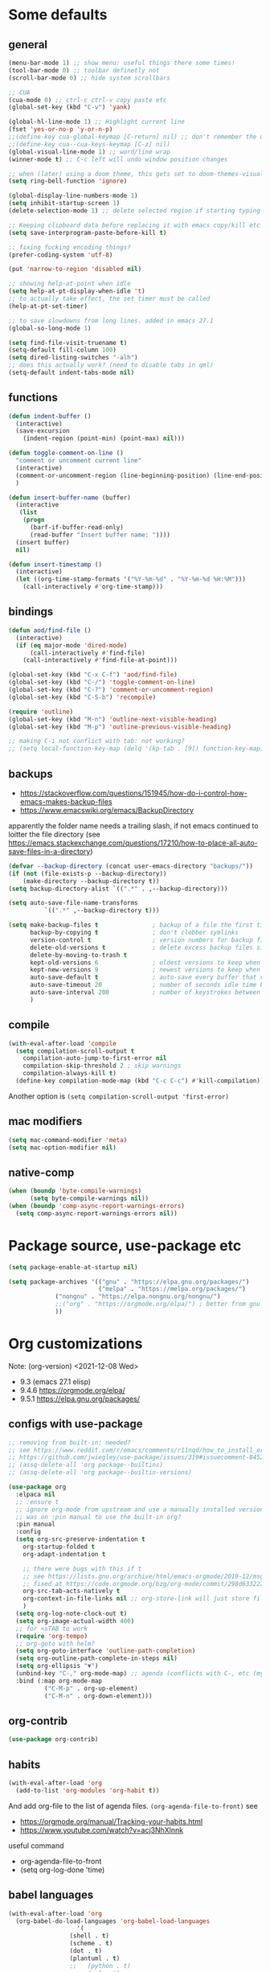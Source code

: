 #+PROPERTY: header-args :results silent :tangle yes

* Some defaults
** general
   #+BEGIN_SRC emacs-lisp
(menu-bar-mode 1) ;; show menu: useful things there some times!
(tool-bar-mode 0) ;; toolbar definetly not
(scroll-bar-mode 0) ;; hide system scrollbars

;; CUA
(cua-mode 0) ;; ctrl-c ctrl-v copy paste etc
(global-set-key (kbd "C-v") 'yank)

(global-hl-line-mode 1) ;; Highlight current line
(fset 'yes-or-no-p 'y-or-n-p)
;;(define-key cua-global-keymap [C-return] nil) ;; don't remember the use-case of this
;;(define-key cua--cua-keys-keymap [C-z] nil)
(global-visual-line-mode 1) ;; word/line wrap
(winner-mode t) ;; C-c left will undo window position changes

;; when (later) using a doom theme, this gets set to doom-themes-visual-bell-fn
(setq ring-bell-function 'ignore)

(global-display-line-numbers-mode 1)
(setq inhibit-startup-screen 1)
(delete-selection-mode 1) ;; delete selected region if starting typing

;; Keeping clipboard data before replacing it with emacs copy/kill etc
(setq save-interprogram-paste-before-kill t)

;; fixing fucking encoding things?
(prefer-coding-system 'utf-8)

(put 'narrow-to-region 'disabled nil)

;; showing help-at-point when idle
(setq help-at-pt-display-when-idle 't)
;; to actually take effect, the set timer must be called
(help-at-pt-set-timer)

;; to save slowdowns from long lines. added in emacs 27.1
(global-so-long-mode 1)

(setq find-file-visit-truename t)
(setq-default fill-column 100)
(setq dired-listing-switches "-alh")
;; does this actually work? (need to disable tabs in qml)
(setq-default indent-tabs-mode nil)
   #+END_SRC

** functions
   #+BEGIN_SRC emacs-lisp
(defun indent-buffer ()
  (interactive)
  (save-excursion
    (indent-region (point-min) (point-max) nil)))

(defun toggle-comment-on-line ()
  "comment or uncomment current line"
  (interactive)
  (comment-or-uncomment-region (line-beginning-position) (line-end-position))
  )

(defun insert-buffer-name (buffer)
  (interactive
   (list
    (progn
      (barf-if-buffer-read-only)
      (read-buffer "Insert buffer name: "))))
  (insert buffer)
  nil)

(defun insert-timestamp ()
  (interactive)
  (let ((org-time-stamp-formats '("%Y-%m-%d" . "%Y-%m-%d %H:%M")))
    (call-interactively #'org-time-stamp)))
   #+END_SRC
** bindings
   #+BEGIN_SRC emacs-lisp
(defun aod/find-file ()
  (interactive)
  (if (eq major-mode 'dired-mode)
      (call-interactively #'find-file)
    (call-interactively #'find-file-at-point)))

(global-set-key (kbd "C-x C-f") 'aod/find-file)
(global-set-key (kbd "C-/") 'toggle-comment-on-line)
(global-set-key (kbd "C-?") 'comment-or-uncomment-region)
(global-set-key (kbd "C-S-b") 'recompile)

(require 'outline)
(global-set-key (kbd "M-n") 'outline-next-visible-heading)
(global-set-key (kbd "M-p") 'outline-previous-visible-heading)

;; making C-i not conflict with tab: not working?
;; (setq local-function-key-map (delq '(kp-tab . [9]) function-key-map))
   #+END_SRC
** backups
   - https://stackoverflow.com/questions/151945/how-do-i-control-how-emacs-makes-backup-files
   - https://www.emacswiki.org/emacs/BackupDirectory

   apparently the folder name needs a trailing slash, if not emacs continued to loitter the file directory (see https://emacs.stackexchange.com/questions/17210/how-to-place-all-auto-save-files-in-a-directory)
   
   #+BEGIN_SRC emacs-lisp
(defvar --backup-directory (concat user-emacs-directory "backups/"))
(if (not (file-exists-p --backup-directory))
    (make-directory --backup-directory t))
(setq backup-directory-alist `((".*" . ,--backup-directory)))

(setq auto-save-file-name-transforms
          `((".*" ,--backup-directory t)))

(setq make-backup-files t               ; backup of a file the first time it is saved.
      backup-by-copying t               ; don't clobber symlinks
      version-control t                 ; version numbers for backup files
      delete-old-versions t             ; delete excess backup files silently
      delete-by-moving-to-trash t
      kept-old-versions 6               ; oldest versions to keep when a new numbered backup is made (default: 2)
      kept-new-versions 9               ; newest versions to keep when a new numbered backup is made (default: 2)
      auto-save-default t               ; auto-save every buffer that visits a file
      auto-save-timeout 20              ; number of seconds idle time before auto-save (default: 30)
      auto-save-interval 200            ; number of keystrokes between auto-saves (default: 300)
      )   
   #+END_SRC
** compile
   #+begin_src emacs-lisp
(with-eval-after-load 'compile
  (setq compilation-scroll-output t
	compilation-auto-jump-to-first-error nil
	compilation-skip-threshold 2 ; skip warnings
	compilation-always-kill t)
  (define-key compilation-mode-map (kbd "C-c C-c") #'kill-compilation))
   #+end_src
   Another option is =(setq compilation-scroll-output 'first-error)=
*** COMMENT troubleshoot
    #+begin_example emacs-lisp
 ;; had a problem with not scrolling..?
 (add-hook 'compilation-finish-functions
	   (lambda (buffer msg)
	     (message "compilation finished??")
	     (with-current-buffer buffer
	       (message "point max? %s" (point-max))
	       (goto-char (point-max)))))
    #+end_example
** mac modifiers
   #+begin_src emacs-lisp
(setq mac-command-modifier 'meta)
(setq mac-option-modifier nil)
   #+end_src
** native-comp
   #+begin_src emacs-lisp
(when (boundp 'byte-compile-warnings)
      (setq byte-compile-warnings nil))
(when (boundp 'comp-async-report-warnings-errors)
  (setq comp-async-report-warnings-errors nil))
   #+end_src
* Package source, use-package etc
  #+BEGIN_SRC emacs-lisp
(setq package-enable-at-startup nil)

(setq package-archives '(("gnu" . "https://elpa.gnu.org/packages/")
                         ("melpa" . "https://melpa.org/packages/")
			 ("nongnu" . "https://elpa.nongnu.org/nongnu/")
			 ;;("org" . "https://orgmode.org/elpa/") ; better from gnu elpa, org-plus-contrib is at nongnu as org-contrib
			 ))
  #+END_SRC

* Org customizations
  Note: (org-version) <2021-12-08 Wed>
  - 9.3 (emacs 27.1 elisp)
  - 9.4.6 https://orgmode.org/elpa/
  - 9.5.1 https://elpa.gnu.org/packages/
** configs with use-package
   #+begin_src emacs-lisp
;; removing from built-in: needed?
;; see https://www.reddit.com/r/emacs/comments/r11nqd/how_to_install_orgmode_now_that_org_emacs_lisp/
;; https://github.com/jwiegley/use-package/issues/319#issuecomment-845214233
;; (assq-delete-all 'org package--builtins)
;; (assq-delete-all 'org package--builtin-versions)

(use-package org
  :elpaca nil
  ;; :ensure t
  ;; ignore org-mode from upstream and use a manually installed version
  ;; was on :pin manual to use the built-in org?
  :pin manual
  :config
  (setq org-src-preserve-indentation t
	org-startup-folded t
	org-adapt-indentation t

	;; there were bugs with this if t
	;; see https://lists.gnu.org/archive/html/emacs-orgmode/2019-12/msg00311.html
	;; fixed at https://code.orgmode.org/bzg/org-mode/commit/298d6332222258316aaa6b74699127eb97073ce2
	org-src-tab-acts-natively t
	org-context-in-file-links nil ;; org-store-link will just store file. add prefix arg to get also context
	)
  (setq org-log-note-clock-out t)
  (setq org-image-actual-width 400)
  ;; for <sTAB to work
  (require 'org-tempo)
  ;; org-goto with helm?
  (setq org-goto-interface 'outline-path-completion)
  (setq org-outline-path-complete-in-steps nil)
  (setq org-ellipsis "▼")
  (unbind-key "C-," org-mode-map) ;; agenda (conflicts with C-, etc (my map)
  :bind (:map org-mode-map
	      ("C-M-p" . org-up-element)
	      ("C-M-n" . org-down-element)))
   #+end_src
** org-contrib
#+begin_src emacs-lisp
(use-package org-contrib)
#+end_src
** habits
   #+BEGIN_SRC emacs-lisp
(with-eval-after-load 'org
  (add-to-list 'org-modules 'org-habit t))
   #+END_SRC 

   And add org-file to the list of agenda files.
   =(org-agenda-file-to-front)=
   see
   + https://orgmode.org/manual/Tracking-your-habits.html
   + https://www.youtube.com/watch?v=acj3NhXlnnk

   useful command
   + org-agenda-file-to-front
   + (setq org-log-done 'time)
** babel languages
   #+BEGIN_SRC emacs-lisp
(with-eval-after-load 'org
  (org-babel-do-load-languages 'org-babel-load-languages
			       '(
				 (shell . t)
				 (scheme . t)
				 (dot . t)
				 (plantuml . t)
				 ;;	  (python . t)
				 ;;	  (sql . t)
				 ;;	  (python . t)
				 ;;	  (restclient . t)
				 ;;	  (php . t)
				 ;;	  (clojure . t)
				 )
			       ))
   #+END_SRC
** plantuml
   #+begin_src emacs-lisp
(setq org-plantuml-jar-path "/usr/share/plantuml/plantuml.jar")
   #+end_src

** COMMENT (org-babel) eval-in-repl

*** COMMENT el-get : my forks
    Just stating this before =use-package= makes it so that my fork is used.
    the =:config= etc from =use-package= calls work as expected
    #+begin_src emacs-lisp
(el-get-bundle eval-in-repl
   :type git
   :url "https://github.com/actonDev/eval-in-repl.git"
   :branch "feature/shell-and-term")

(el-get-bundle org-babel-eval-in-repl
   :type git
   :url "https://github.com/actondev/org-babel-eval-in-repl.git"
   :branch "feature/shell-and-term")
    #+end_src

*** COMMENT installing with use-package
    #+BEGIN_SRC emacs-lisp
(use-package eval-in-repl
  ;; while developing:
  ;; :load-path "~/dev/github/eval-in-repl"

  ;; add ensure nil if using el-get
  ;; :ensure nil
  )


(use-package org-babel-eval-in-repl
  ;; For the C-return command to work, we either have to "demand" or
  ;; require the package after org is loaded
  
  ;; while developing:
  ;; :load-path "~/dev/github/org-babel-eval-in-repl"

  ;; add ensure nil if using el-get
  ;; :ensure nil

  :init
  (with-eval-after-load 'org
    (require 'org-babel-eval-in-repl))
  :commands (ober-eval-in-repl)
  :bind
  (:map org-mode-map
	;; ("C-<return>" . ober-eval-in-repl)
	))
    #+END_SRC

*** COMMENT el-get definitions
    another way to make this work..?
    #+begin_src emacs-lisp
;; needed
(require 'use-package-el-get)
(use-package-el-get-setup)

(setq el-get-sources
      
      '((:name org-babel-eval-in-repl :type git :url "https://github.com/actondev/org-babel-eval-in-repl.git" :branch "feature/shell-and-term" :after nil)
       (:name eval-in-repl :type git :url "https://github.com/actonDev/eval-in-repl.git" :branch "feature/shell-and-term" :after nil)))     

    #+end_src
** aod-eval-in-repl
   #+begin_src emacs-lisp
(use-package aod-eval-in-repl
  :elpaca nil
  :load-path "elisp/aod-eval-in-repl/"
  :init
  (with-eval-after-load 'org
    (require 'aod-eval-in-repl))
  :bind (:map org-mode-map
	      ("C-<return>" . aod.eir/eval-org-src)
	      ("C-S-<return>" . aod.eir/eval-org-src-block)
	      ))
   #+end_src
** exporting to html
   #+BEGIN_SRC emacs-lisp
(use-package htmlize)
   #+END_SRC
** new moon calendar
   Maybe should use use-package
   This thing requires tiny
   =(require 'tiny)=
   #+BEGIN_SRC emacs-lisp
   ;; TODO not here??
;;(load-file (relative-from-init "elisp/aod-new-moon.el"))   
   #+END_SRC
** babel tangle append
   https://emacs.stackexchange.com/a/38898
   #+BEGIN_SRC emacs-lisp
(defun org-babel-tangle-append ()
  "Append source code block at point to its tangle file.
The command works like `org-babel-tangle' with prefix arg
but `delete-file' is ignored."
  (interactive)
  (cl-letf (((symbol-function 'delete-file) #'ignore))
    (org-babel-tangle '(4))))
   #+END_SRC

** github/gitlab style line links
   #+begin_src emacs-lisp
;;   see https://www.emacswiki.org/emacs/RegularExpression for regex
(defun aod.org/ad-open-file-git-line (orig path &optional in-emacs line search)
  "Makes it possible to open github/gitlab style links that point to certain lines
example: some-file.el#L10 -> links to some-file.el at line 10"
  (if (string-match "^\\(.+\\)#L\\([0-9]+\\)" path)
      (let ((just-path (match-string 1 path))
	    (line (match-string 2 path)))
	(funcall orig just-path nil (read line)))
    (funcall orig path in-emacs line search)))

(with-eval-after-load 'org
  (advice-add 'org-open-file :around #'aod.org/ad-open-file-git-line))
   #+end_src
** org hooks
   #+begin_src emacs-lisp
(add-hook 'org-babel-after-execute-hook 'org-redisplay-inline-images)
   #+end_src
** helper: changing default-directory
   #+begin_src emacs-lisp
(defun aod/set-local-default-directory (arg)
  (interactive "P")
  (message "arg %s" arg)
  (if (and arg (boundp 'aod/original-default-directory))
      (progn
	(message "Reverting to %s" aod/original-default-directory)
	(setq-local default-directory aod/original-default-directory))
    (progn
      (unless (boundp 'aod/original-default-directory)
	(setq-local aod/original-default-directory default-directory)))
    (if-let ((dir (read-directory-name "Directory: ")))
	(setq-local default-directory dir)
      (when (boundp 'aod/original-default-directory)
	(message "Reverting to %s" aod/original-default-directory)
	(setq-local default-directory aod/original-default-directory)))))
   #+end_src
* COMMENT Helm
  #+BEGIN_SRC emacs-lisp
(setq aod.helm/C-SPC-set-mark-p nil)

(defun aod.helm/toggle-C-SPC ()
  "Toggles the functionality of C-SPC in helm-map"
  (interactive)
  (setq aod.helm/C-SPC-set-mark-p (not aod.helm/C-SPC-set-mark-p)))

(defun aod.helm/C-SPC ()
  "Either normal C-SPC (aka mark mini buffer input) or mark
multiple files"
  (interactive)
  (if aod.helm/C-SPC-set-mark-p
      (call-interactively 'set-mark-command)
    (helm-toggle-visible-mark-forward)))

(use-package helm
  ;; :ensure t
  :commands (helm helm-make-source)
  :bind(
	("M-x" . helm-M-x)
	("C-x C-f" . helm-find-files)
	("C-S-v" . helm-show-kill-ring)
	:map helm-map
	("<tab>" . helm-execute-persistent-action)
	("<left>" . left-char)
	("<right>" . right-char)
	:map helm-find-files-map
	("<left>" . left-char)
	("<right>" . right-char)
	;; to be able to select/copy filenames
	;; ("C-SPC" . set-mark-command)
	;; or be able to mark multiple files
	;;("C-SPC" . helm-toggle-visible-mark-forward)
	("C-SPC" . aod.helm/C-SPC)
	)
  :config
  (setq helm-M-x-fuzzy-match t
	helm-recentf-fuzzy-match t
	helm-apropos-fuzzy-match t
	helm-buffers-fuzzy-matching t
	helm-completion-in-region-fuzzy-match t
	helm-mode-fuzzy-match t)
  
  (setq helm-swoop-pre-input-function
	(lambda ()
	  ;; the default: thing-at-point
	  ;;(thing-at-point 'symbol)
	  (if mark-active
	      (buffer-substring-no-properties (region-beginning) (region-end))
	    nil)
	  ))
  
  (helm-mode 1)
  )

(use-package helm-swoop
  :config
  (setq helm-swoop-use-fuzzy-match nil)
  (setq helm-swoop-speed-or-color t)
  (setq helm-autoresize-max-height 35)
  (setq helm-autoresize-min-height 20)
  (setq helm-autoresize-mode 1)
  )

(use-package helm-ag)

  #+END_SRC

** installing ag (used in helm-ag)
   In ubuntu:
   #+BEGIN_SRC sh
sudo apt-get install silversearcher-ag
   #+END_SRC

* vertico, consult etc: ala helm
  
** vertico
   https://github.com/minad/vertico
   #+begin_src emacs-lisp
(use-package vertico
  ;; :hook (after-init . vertico-mode)
  :config
  (vertico-mode)
  ;; Do not allow the cursor in the minibuffer prompt
  (setq minibuffer-prompt-properties
        '(read-only t cursor-intangible t face minibuffer-prompt))
  (add-hook 'minibuffer-setup-hook #'cursor-intangible-mode)
  
  (setq enable-recursive-minibuffers t)
  ;;(define-key vertico-map "<" nil)
  :bind (:map vertico-map
	      ("C-l" . aod/vertico-file-up)
	      ;; vertico was rebinding to history, instead I prefer to act as page-up page-down
	      ("<prior>" . nil)
	      ("<next>" . nil)
	      ("M-n" . next-history-element)
	      ("M-p" . previous-history-element)
	      ;; a-la helm (help-previous-source, helm-next-source)
	      ;; C-o (next), M-o prev

	      ;; (kbd "M-S-n") doesn't work, need [(meta shift n)] notation
	      ;; which doesn't work with :bind (which uses the bind-keys macro)
	      ;; see https://stackoverflow.com/questions/38140280/what-causes-m-s-t-meta-shift-t-key-binding-not-to-take
	      )
  :config
  (define-key vertico-map [(meta shift n)] #'vertico-next-group)
  (define-key vertico-map [(meta shift p)] #'vertico-previous-group)
  )

(defun aod/vertico-file-up (&optional n)
  "Delete N directories before point."
  (interactive "p")
  (when (and (> (point) (minibuffer-prompt-end))
	     ;; just comment out this part
             ;; (eq (char-before) ?/)
             (eq 'file (vertico--metadata-get 'category)))
    (let ((path (buffer-substring (minibuffer-prompt-end) (point))) found)
      (when (string-match-p "\\`~[^/]*/\\'" path)
	;; if we are at ~/ => absolute path
        (delete-minibuffer-contents)
        (insert (expand-file-name path)))
      (dotimes (_ n found)
        (save-excursion
          (let ((end (point)))
            (goto-char (1- end))
            (when (search-backward "/" (minibuffer-prompt-end) t)
              (delete-region (1+ (point)) end)
              (setq found t))))))))
   #+end_src
   
** orderless: fuzzy completion
   #+begin_src emacs-lisp
(use-package orderless
  :init
  ;; Configure a custom style dispatcher (see the Consult wiki)
  ;; (setq orderless-style-dispatchers '(+orderless-dispatch)
  ;;       orderless-component-separator #'orderless-escapable-split-on-space)
  (setq completion-styles '(orderless basic)
        completion-category-defaults nil
        ;; completion-category-overrides '((file (styles basic partial-completion)))
	;; completion-category-overrides '((file (styles orderless)))
	completion-category-overrides nil
	))
   #+end_src

   NOTE: about completion-category-overrides, had issues with fuzzy
   search when a file/dir would start with my search query. It would
   not give results having the search query in the middle, only the
   ones *starting* with it. If, however, no entry *starts* with the
   search query, I'd get the other results.

   https://github.com/oantolin/orderless
   #+begin_quote
Furthermore the basic completion style needs to be tried first (not as
a fallback) for TRAMP hostname completion to work. In order to achieve
that, we add an entry for the file completion category in the
completion-category-overrides variable. In addition, the
partial-completion style allows you to use wildcards for file
completion and partial paths, e.g., /u/s/l for /usr/share/local.
   #+end_quote

** consult
   tip:
   #+begin_src sh
sudo apt-get install ripgrep
   #+end_src
   
   #+begin_src emacs-lisp
(use-package consult
  ;; Enable automatic preview at point in the *Completions* buffer. This is
  ;; relevant when you use the default completion UI.
  :hook (completion-list-mode . consult-preview-at-point-mode)

  ;; The :init configuration is always executed (Not lazy)
  :init
  ;; Optionally configure the register formatting. This improves the register
  ;; preview for `consult-register', `consult-register-load',
  ;; `consult-register-store' and the Emacs built-ins.
  (setq register-preview-delay 0.5
        register-preview-function #'consult-register-format)
  ;; Optionally tweak the register preview window.
  ;; This adds thin lines, sorting and hides the mode line of the window.
  (advice-add #'register-preview :override #'consult-register-window)

  ;; Use Consult to select xref locations with preview
  (setq xref-show-xrefs-function #'consult-xref
        xref-show-definitions-function #'consult-xref)

  ;; Configure other variables and modes in the :config section,
  ;; after lazily loading the package.
  :config

  ;; Optionally configure preview. The default value
  ;; is 'any, such that any key triggers the preview.
  ;; (setq consult-preview-key 'any)
  ;; (setq consult-preview-key (kbd "M-."))
  ;; (setq consult-preview-key (list (kbd "<S-down>") (kbd "<S-up>")))
  ;; For some commands and buffer sources it is useful to configure the
  ;; :preview-key on a per-command basis using the `consult-customize' macro.
  (consult-customize
   consult-theme
   :preview-key '(:debounce 0.2 any)
   consult-ripgrep consult-git-grep consult-grep
   consult-bookmark consult-recent-file consult-xref
   consult--source-bookmark consult--source-recent-file
   consult--source-project-recent-file
   :preview-key "M-.")

  ;; see https://github.com/minad/consult/issues/613
  (when (fboundp #'minibuffer-complete-history)
    (define-key consult-async-map [remap minibuffer-complete-history] 'consult-history))
  :bind (
	 ("C-S-v" . consult-yank-from-kill-ring)
	 )

  ;; Optionally configure the narrowing key.
  ;; Both < and C-+ work reasonably well.
  ;; (setq consult-narrow-key "<") ;; (kbd "C-+")

  )
   #+end_src
   
** consult-notes
   #+begin_src emacs-lisp :tangle nil
;; (use-package consults-notes)
(package-vc-install "https://github.com/mclear-tools/consult-notes")

(setq consult-notes-file-dir-sources '(("Holoplot"  ?h  "~/dev/holoplot/notes")))
   #+end_src

** consult completion
   #+begin_src emacs-lisp
;; Use `consult-completion-in-region' if Vertico is enabled.
;; Otherwise use the default `completion--in-region' function.
(setq completion-in-region-function
      (lambda (&rest args)
        (apply (if vertico-mode
                   #'consult-completion-in-region
                 #'completion--in-region)
               args)))
   #+end_src
** marginalia
   #+begin_src emacs-lisp
;; Enable richer annotations using the Marginalia package
(use-package marginalia
  ;; Either bind `marginalia-cycle` globally or only in the minibuffer
  :bind (:map minibuffer-local-map
         ("M-A" . marginalia-cycle))

  ;; The :init configuration is always executed (Not lazy!)
  :init

  ;; Must be in the :init section of use-package such that the mode gets
  ;; enabled right away. Note that this forces loading the package.
  (marginalia-mode))

   #+end_src

** embark
   #+begin_src emacs-lisp
(use-package embark
  :bind
  (("C-." . embark-act)         ;; pick some comfortable binding
   ;; ("C-;" . embark-dwim)        ;; good alternative: M-.
   ("C-h B" . embark-bindings)) ;; alternative for `describe-bindings'

  :init

  ;; Optionally replace the key help with a completing-read interface
  ;; (setq prefix-help-command #'embark-prefix-help-command)

  :config

  ;; Hide the mode line of the Embark live/completions buffers
  (add-to-list 'display-buffer-alist
               '("\\`\\*Embark Collect \\(Live\\|Completions\\)\\*"
                 nil
                 (window-parameters (mode-line-format . none))))
  ;; (setq embark-quit-after-action '((kill-buffer . t) (t . nil)))
  (setq embark-quit-after-action nil))

;; Consult users will also want the embark-consult package.
(use-package embark-consult
  :after (embark consult)
  ;; :init
  ;; (with-eval-after-load 'consult
  ;;   (require 'embark-consult))
  )
   #+end_src
* Avy
  #+begin_src emacs-lisp
(use-package aod-read-multiple-choice
  :elpaca nil
  :load-path "elisp/"
  ;; without demand t, and without bindigs
  ;; commands should be set: this will actually load the function
  :commands (aod/read-multiple-choice))

(defun aod/avy ()
  (interactive)
  (let ((choices '((?C "char (default)" avy-goto-char)
		   (?L "line" avy-goto-line)
		   (?W "word" avy-goto-word-1)
		   (?S "search" avy-goto-char-timer)
		   )))
    (let ((choice (aod/read-multiple-choice "avy action:" choices 'allow)))
      (if (listp choice)
	  (call-interactively (caddr choice))
	(progn
	  ;; (message "fallback, calling %s with %s" (caddar choices) choice)
	  (funcall (caddar choices) choice))))))

(use-package avy
  :config
  (setq avy-keys (list
		  ?a ?b ?c ?d ?e ?f ?g ?h ?i ?j ?k ?l ?m ?n ?o ?p ?q ?r ?s ?t ?u ?v ?w ?x ?y ?z))
  (setq avy-all-windows nil)
  ;; (setq avy-style 'pre)
  :bind (("M-s s" . avy-goto-char-timer)))
  #+end_src
* Window management
** Resizing (windresize)
   #+BEGIN_SRC emacs-lisp
(use-package windresize
  :commands (windresize)
  :config
  (setq windresize-default-increment 5)
  )
   #+END_SRC

** ace-window
   #+BEGIN_SRC emacs-lisp
(use-package ace-window
  :bind (("M-o" . ace-window))
  :config
  (setq-default aw-scope 'frame) ; switching windows only i current frame
  )
   #+END_SRC

** aod-window
   #+begin_src emacs-lisp
(use-package aod-window
  :elpaca nil
  :load-path "elisp/"
  ;; without demand t, and without bindigs
  ;; commands should be set: this will actually load the function
  :commands (aod.window/place-buffer))
   #+end_src
** sessions, workgroups
   Tip:
   - =wg-save-session= when you have a nice window arrangement
   - =wg-open-session= to load it

   Don't know though the session/workgroup separation. what is what.
   (see all the =wg-xx-workgroup= methods)

     #+BEGIN_SRC emacs-lisp
(use-package workgroups2
  :commands (workgroups-mode wg-open-session wg-create-workgroup)
  :config
  ;; only restore windows in CURRENT FRAME, do not try to restore
  ;; all the open frames
  (setq wg-control-frames nil))
  #+END_SRC
** transpose-frame
   - flip-frame: Flip vertically
   - flop-frame: Flip horizontally


   #+begin_src emacs-lisp
(use-package transpose-frame)
   #+end_src
** Pinning windows
   Usecase: having the compilation buffer & commint (for program run) at bottom (for an IDE-like look). Calling =delete-other-windows= should keep those windows there (like pinned!)

   #+begin_src emacs-lisp
(use-package pin-mode
  :elpaca nil
  :load-path "elisp/"
  :config
  (global-pin-mode 1)
  (with-eval-after-load "minions"
    (add-to-list 'minions-prominent-modes 'global-pin-mode))
  ;; nerd font font "pin"
  (setq pin-indicator "󰐃"))
   #+end_src

*** COMMENT old version
    #+begin_src emacs-lisp
(defun aod/pin-window (window)
  "Protects a window from being deleted with `delete-other-windows'"
  (interactive (list (selected-window)))
  (set-window-parameter window 'no-delete-other-windows t))

(defun aod/unpin-window (window)
  "Unprotects a window from being deleted with `delete-other-windows'"
  (interactive (list (selected-window)))
  (set-window-parameter window 'no-delete-other-windows nil))
    #+end_src
** tab-bar-mode
   Note: cannot just put the =aod.tab-bar/make-project-tab-bar-hook= code in here cause it needs lexical scoping (and the tangled blocks don't get it :/)

    #+begin_src emacs-lisp
(tab-bar-mode)
    #+end_src
*** COMMENT tab-bar-mode-hooks
    #+begin_src emacs-lisp
(use-package aod-tab-bar-hooks
  :elpaca nil
  :load-path "elisp/"
  :config
  (with-eval-after-load 'embark
    (fset 'aod/project-embark-hook (aod.tab-bar/make-project-tab-bar-hook "embark: "))
    (add-hook 'embark-after-export-hook 'aod/project-embark-hook))

  (with-eval-after-load 'magit
    (fset 'aod/project-magit-hook (aod.tab-bar/make-project-tab-bar-hook "magit: "))
    (add-hook 'magit-post-display-buffer-hook 'aod/project-magit-hook)))
    #+end_src

* Project management
** COMMENT Projectile
   Projetile MR <2021-07-30 Fri> https://github.com/bbatsov/projectile/pull/1696
  # until it's merged:
  # :load-path "~/dev/actondev/projectile/" ;; trailing slash is important
  # :ensure nil

   #+BEGIN_SRC emacs-lisp
(use-package projectile
  :config
  (projectile-mode 1)
  ;; speed!
  (setq projectile-indexing-method 'hybrid)
  ;; (setq projectile-completion-system 'helm)
  ;; https://github.com/bbatsov/projectile/issues/1302#issuecomment-433894379
  ;; windows fix
  ;; (setq projectile-git-submodule-command nil)
  ;; oor install tr with "choco install tr"
  ;; oor msys2 paths (see heading)
  )
(defun aod.projectile/set-root (root)
  (interactive "Droot: ")
  (setq projectile-project-root root))

(use-package ag)

(defun aod.ag/vcs-ignore (&optional ignore-p)
  "TODO make it toggle
ag has a bug with .gitignore. encountered this in openFrameworks
see https://github.com/ggreer/the_silver_searcher/issues/862

So, when some files are not found, the .gitignore should be kept"
  (interactive (list nil))
  (require 'ag)
  (require 'helm-ag)
  (let* ((flag "--skip-vcs-ignores")
	 (ignore (cond ((numberp ignore-p) (if (= -1 ignore-p)
					       nil
					     t))
		       (t (progn (message "here") (not (member flag ag-arguments)))))))
    (if ignore
	(progn
	  (setq ag-arguments (cl-remove-if (lambda (x) (string-equal x flag))
					   ag-arguments))
	  (setq helm-ag-command-option nil))
      (progn
	(add-to-list 'ag-arguments flag)
	(setq helm-ag-command-option flag)))
    (message "new ag-arguments: %s
    new helm-ag-command-option %s"
	     ag-arguments
	     helm-ag-command-option)))

(use-package helm-projectile
  :commands (helm-projectile-find-file
	     helm-projectile-ag)
  :config (aod.ag/vcs-ignore t))

   #+END_SRC
** neotree
   Useful neotree shortcuts
   + =A= : stretch toggle
   + =U= : go up to parent
   + =C-c C-a= : collapse all
     + [ ] set <S-tab> for collapse all?

   #+begin_src emacs-lisp
(use-package neotree
  :config
  (defun display-line-numbers-disable-hook (_)
    "Disable display-line-numbers locally."
    (display-line-numbers-mode -1))
  
  (setq neo-smart-open t)
  (setq neo-window-fixed-size nil)
  (add-hook 'neo-after-create-hook 'display-line-numbers-disable-hook)
  :bind(
	("<f8>" . neotree-toggle)
	)
  )
   #+end_src
** projectile & dir locals
   #+begin_src emacs-lisp
(defun aod-project/reload-dir-locals ()
  (interactive)
  (dolist (buf (project-buffers (project-current)))
    (when (buffer-file-name buf)
      (with-current-buffer buf
	(message "hacking dir-locals into %s" buf)
	(hack-dir-local-variables-non-file-buffer)))))
   #+end_src
* Buffer management
** ibuffer : grouping by project
   #+BEGIN_SRC emacs-lisp
(use-package ibuffer-projectile
  :hook
  (ibuffer .
	   (lambda ()
	     (ibuffer-projectile-set-filter-groups)
	     ;; TODO slow? not sure
	     ;; (unless (eq ibuffer-sorting-mode 'alphabetic)
	     ;;   (ibuffer-do-sort-by-alphabetic))
	     ))
  )
   #+END_SRC
** Get frame by name
   #+begin_src emacs-lisp
(defun get-frame-by-name (name)
  (find-if (lambda (frame) (equal (frame-parameter frame 'name) name))
	   (frame-list)))
   #+end_src
* Navigating
** cursor location history (go backwards/forwards): nice-jumper
   #+begin_src emacs-lisp
(use-package nice-jumper
  :elpaca nil
  :load-path "elisp/"
  ;; bindings ala intellij
  :config (nice-jumper-mode 1)
  :bind (("M-[" . nice-jumper/backward)
	 ("M-]" . nice-jumper/forward)))
   #+end_src
* Appearance
** Cursor
   #+BEGIN_SRC emacs-lisp
(blink-cursor-mode t)
(setq-default cursor-type '(bar . 3))
   #+END_SRC
** Welcome screen (dashboard)
   TODO after elpaca init?
   #+BEGIN_SRC emacs-lisp
(use-package dashboard
  ;; :demand t
  :diminish dashboard-mode
  :config
  (message "config dashboard %s" (format-time-string "%Y-%m-%dT%T %3N"))
  (setq dashboard-startup-banner 2) ;; integer is for text banner index
  (setq dashboard-items '(
			  (projects . 10)
                          (bookmarks . 10)
			  (recents  . 10)
			  ))
  ;; Note: (dashboard-setup-startup-hook) is not working well with elpaca (assumes after-init-hook)
  (when (< (length command-line-args) 2)
    (dashboard-open))
  )

   #+END_SRC
** frame title
   For distinguishing between windows and linux (WSL in windows)
   #+BEGIN_SRC emacs-lisp
;; note: can't use for some reason directy the system-type
(setq system-type-name (symbol-name system-type))
(setq frame-title-format '("%f  -- emacs " emacs-version " " system-type-name))
(defun aod/set-session-name (name)
  (interactive "Mname:")
  ;; making it persistent across frame
  ;; if I were to use the name directly that couldn't work
  (setq aod/session-name name)
  (setq frame-title-format `("" aod/session-name " -- %f  -- emacs " emacs-version " " system-type-name)))
   #+END_SRC
** COMMENT monokai
   #+BEGIN_SRC emacs-lisp
(use-package monokai-theme)
  

;; (use-package sublime-themes
;;   
;;   :config
;;   (load-theme 'spolsky t)
;;   )
   #+END_SRC
** doom
   #+BEGIN_SRC emacs-lisp
(use-package doom-themes
  :config
  (load-theme 'doom-molokai t)
  (doom-themes-visual-bell-config)
  (doom-themes-neotree-config)
  ;; https://github.com/domtronn/all-the-icons.el/issues/28#issuecomment-312089198
  (setq inhibit-compacting-font-caches t)
  (setq doom-themes-neotree-file-icons t)
  )
   #+END_SRC
** doom-modeline
   #+BEGIN_SRC emacs-lisp
(use-package doom-modeline
  :config
  (doom-modeline-mode)
  ;; border for modeline: had problem with org-mode src blocks (same color)
  (custom-set-faces
   '(mode-line ((t (:box (:line-width 1 :color "dim gray"))))))
  ;; till https://github.com/seagle0128/doom-modeline/issues/503
  ;; (doom-modeline-def-modeline 'project
  ;;   '(bar window-number modals buffer-default-directory)
  ;;   '(misc-info battery irc mu4e gnus github debug minor-modes input-method major-mode process))
  (doom-modeline-def-modeline 'dashboard
    '(bar window-number modals buffer-default-directory-simple)
    '(misc-info battery irc mu4e gnus github debug minor-modes input-method major-mode process))
  )
   #+END_SRC

   + [ ] TODO
     If sometimes you don't see the icons (it happens on doom-modeline reset and enable again)
   #+BEGIN_SRC emacs-lisp :tangle no
;; (setq doom-modeline-icon (display-graphic-p))
(setq doom-modeline-buffer-state-icon nil)
   #+END_SRC
** fonts
*** all-the-icons
    #+begin_src emacs-lisp
(use-package all-the-icons
  :if (display-graphic-p))
    #+end_src

    Note: after you have to run =all-the-icons-install-fonts= with M-x.
*** nerd fonts
    #+begin_src emacs-lisp
(use-package nerd-icons
    :if (display-graphic-p))
    #+end_src
    Note: after you have to run =nerd-icons-install-fonts= with M-x.

*** minions: showing minor modes
    https://github.com/tarsius/minions
    A minor-mode menu for the mode line

    #+BEGIN_SRC emacs-lisp
(use-package minions
  :config
  (minions-mode 1)
  (setq doom-modeline-minor-modes (featurep 'minions)))
    #+END_SRC
** COMMENT powerline
   #+BEGIN_SRC emacs-lisp
(use-package powerline
  :config
  (powerline-default-theme))
   #+END_SRC

** COMMENT highlighting matching tag (show-paren)
   #+BEGIN_SRC emacs-lisp
(use-package paren
  :hook (prog-mode . show-paren-mode)
  :init
  (set-face-attribute 'show-paren-match nil
		      :box '(:line-width -1 :color "#ccc")
		      :foreground nil
		      :weight 'normal))
   #+END_SRC
** flashing / highlighting
   #+BEGIN_SRC emacs-lisp
(use-package nav-flash
  :config
  (custom-set-faces
   '(nav-flash-face ((t (:background "#666" :foreground nil))))))
   #+END_SRC
** coloring background for PRODUCTION, STAGING
   #+begin_src emacs-lisp
(defun aod.devops/color-buffer ()
  "Set background color for *PROD* or *STAG* (staging) buffers"
  (let ((case-fold-search nil))
    (when (or
	   (string-match-p ".*PROD.*" (buffer-name))
	   (string-match-p ".*STAG.*" (buffer-name))
	   (string-match-p ".*DEV.*" (buffer-name)))
      (face-remap-add-relative 'default :background "#300")
      )))

;; (add-hook 'find-file-hook #'aod.devops/color-buffer)
(add-hook 'after-change-major-mode-hook #'aod.devops/color-buffer)
   #+end_src
** highlight regexp with string (overlay)
   #+begin_src emacs-lisp
(defun aod/highlight-regexp-with-string (overlay-name regexp string &optional face)
  "Display each match of REGEXP as STRING with face FACE.
Uses OVERLAY-NAME (symbol) as the overlay name.
Credit: https://emacsnotes.wordpress.com/2018/10/26/highlight-text-not-with-faces-but-with-other-texts/"
  (interactive
   (list
    (read-string "Overlay name: ")
    (read-regexp "Regexp: ")
    (intern (read-string "Replacement: "))
    regexp string  (hi-lock-read-face-name)))
  (setq face (or face 'highlight))
  (save-excursion
    (goto-char (point-min))
    (let ((case-fold-search nil))
      (while (re-search-forward regexp nil t)
        (let ((ov (make-overlay (match-beginning 0) (match-end 0))))
          (overlay-put ov overlay-name t)
          (overlay-put ov 'display string)
          (overlay-put ov 'face face))))))

(defun aod/unhighlight (overlay-name)
  "Calls remove-overlays with the overlay-name (symbol)"
  (interactive
   (list
    (intern (read-string "Overlay name: "))))
  (remove-overlays nil nil overlay-name t))

(defun aod/highlight-multiple (overlay-name face &rest args)
  "example args ('my-overlay 'highlight \"regexp1\" \"text1\" \"regexp2\" \"text2\" ...)"
  (when args
    (aod/highlight-regexp-with-string overlay-name (car args) (cadr args) face)
    (apply #'aod/highlight-multiple overlay-name face (cddr args))))
   #+end_src
* editing etc
** linear ranges (tiny)
   #+BEGIN_SRC emacs-lisp
(use-package tiny)
   #+END_SRC
** auto completion
*** company
    #+BEGIN_SRC emacs-lisp
(use-package company
  ;; :hook (after-init . global-company-mode)
  :config
  (global-company-mode)
  (setq company-dabbrev-downcase nil)
  (setq company-dabbrev-ignore-case t))
    #+END_SRC
*** COMMENT corfu
    #+begin_src emacs-lisp
(use-package corfu
  :custom
  (corfu-auto t)          ;; Enable auto completion
  ;; (corfu-separator ?_) ;; Set to orderless separator, if not using space
  :bind
  ;; Another key binding can be used, such as S-SPC.
  ;; (:map corfu-map ("M-SPC" . corfu-insert-separator))
  :init
  (global-corfu-mode))
    #+end_src
** Hiding/showing blocks
   + [[file:emacs-lisp/hideshowvis.el]]
     adds clickable + - icons in the left fringe for folding/unfolding (hiding/showing) code blocks
   + [[file:emacs-lisp/hideshow-org.el]]
     adds functionality similar to org-mode: toggle code block hide/show by pressing tab
   #+BEGIN_SRC emacs-lisp
(use-package hideshow-org
  :elpaca nil
  ;; https://github.com/shanecelis/hideshow-org
  :load-path "elisp/"
  ;; :hook (prog-mode . hs-org/minor-mode)
  )

(defvar aod.hs/hide-show-all-next nil)
(defun aod.hs/hideshow-all ()
  (interactive)
  (if aod.hs/hide-show-all-next
      (hs-show-all)
    (hs-hide-all))
  (setq-local aod.hs/hide-show-all-next (not aod.hs/hide-show-all-next)))

(defun aod.hs/toggle-line ()
  (interactive)
  (save-excursion
    (if (hs-already-hidden-p)
	(hs-show-block)
      (end-of-line)
      (hs-hide-block))))

;; ooor
;; pressing tab in the beggigning of the line -> hideshow
;; else, indent or whatever?

;; (let ((other-keys hs-org/trigger-keys-block))
;;   (while (and (null command)
;;               (not (null other-keys)))
;;     (setq command (key-binding (car other-keys)))
;;     (setq other-keys (cdr other-keys)))
;;   (when (commandp command)
;;     (call-interactively command)))

(use-package hideshowvis
  :elpaca nil
  ;; https://www.emacswiki.org/emacs/hideshowvis.el
  :load-path "elisp/"
  :hook (prog-mode . hideshowvis-minor-mode)
  :bind (:map prog-mode-map
	      ("C-<tab>" . aod.hs/toggle-line)
	      ("<backtab>" . aod.hs/hideshow-all) ;; shift+tab
	      ("C-S-<iso-lefttab>" . hs-hide-level) ;; ctrl+shift+tab
	      ("C-S-<tab>" . hs-hide-level) ;; for macos
	      ))
   #+END_SRC

** selection
   #+BEGIN_SRC emacs-lisp
;; usecase: select the block (enclosed by parenthesis).. expand -> wrap around the outter block
(use-package expand-region)

(use-package multiple-cursors
  :bind (("C->" . mc/mark-next-like-this-word)
	 ("C-<" . mc/mark-previous-like-this-word)
	 ( "M-<f3>" . mc/mark-all-like-this) ;; submlime like
	 ("C-S-<mouse-1>" . mc/add-cursor-on-click))
  )
   #+END_SRC
** undo
   Note: for some reason =C-_= (which original runs =undo=) gets
   rebound to =undo-tree-undo= and I cannot in *ANY* way to bind it
   back to the original =undo=
   #+BEGIN_SRC emacs-lisp
(use-package undo-tree
  :config
  (global-undo-tree-mode 1)
  ;; it's buggy actually and messes with the normal undo
  ;; which works great when there's a region selected
  ;; https://emacs.stackexchange.com/a/37399/19673
  ;;(setq undo-tree-enable-undo-in-region t)
  (unbind-key "C-/" undo-tree-map)
  (unbind-key "C-?" undo-tree-map)
  :bind(
	("M-/" . undo-tree-visualize)
	("C-z" . undo-tree-undo)
	("C-S-z" . undo-tree-redo))
  :config
  (defvar --undo-tree-history-directory (concat user-emacs-directory "undo-tree/"))
  (if (not (file-exists-p --undo-tree-history-directory))
      (make-directory --undo-tree-history-directory t))
  (setq undo-tree-history-directory-alist `((".*" . ,--undo-tree-history-directory))))
   #+END_SRC

** Working with lisps
*** paredit
    #+BEGIN_SRC emacs-lisp
(use-package paredit
  ;; <C-right>	paredit-forward-slurp-sexp
  ;; <C-left>	paredit-forward-barf-sexp
  ;; <C-M-right>	paredit-backward-barf-sexp
  ;; <C-M-left>	paredit-backward-slurp-sexp  :config

  ;; TODO elpaca: fix
  ;; complains that paredit-mode is nil
  ;; (is it the emacs-29 native-comp issue with paredit??)
  :hook ((clojure-mode emacs-lisp-mode scheme-mode ) . paredit-mode)
  :config
  (unbind-key "C-<right>" paredit-mode-map)
  (unbind-key "C-<left>" paredit-mode-map)
  (unbind-key "M-s" paredit-mode-map) ;; paredit-splice-sexp
  :bind(:map paredit-mode-map
	     ;; Note: using M-] M-[ for nice-jumper (go backwards/forwards)
	     ;;
	     ;; ("M-]" . paredit-forward-slurp-sexp) ;; c ->
	     ;; ("M-[" . paredit-forward-barf-sexp) ;; c <-
	     ;; ("M-}" . paredit-backward-barf-sexp) ;; C-M >
	     ;; ("M-{" . paredit-backward-slurp-sexp) ;; C M <
	     ("M-<right>" . paredit-forward-slurp-sexp)
	     ("M-<left>" . paredit-forward-barf-sexp)
	     ("M-S-<right>" . paredit-backward-barf-sexp)
	     ("M-S-<left>" . paredit-backward-slurp-sexp)
	     ;;
	     ))
    #+END_SRC
    Useful tricks
    + swapping parens to brackets etc
      https://stackoverflow.com/a/24784563/8720686
*** COMMENT parinfer
    #+BEGIN_SRC emacs-lisp
(defun add-parinfer-hooks ()
  (add-hook 'clojure-mode-hook #'parinfer-mode)
  (add-hook 'emacs-lisp-mode-hook #'parinfer-mode)
  (add-hook 'common-lisp-mode-hook #'parinfer-mode)
  (add-hook 'scheme-mode-hook #'parinfer-mode)
  (add-hook 'lisp-mode-hook #'parinfer-mode))

(use-package parinfer
  :bind
  (("C-," . parinfer-toggle-mode))
  :init
  (progn
    (setq parinfer-extensions
          '(
	    defaults       ; should be included.
            ;; pretty-parens  ; different paren styles for different modes.
            ;; evil           ; If you use Evil.
            ;; lispy          ; If you use Lispy. With this extension, you should install Lispy and do not enable lispy-mode directly.
            
paredit        ; Introduce some paredit commands.
            smart-tab      ; C-b & C-f jump positions and smart shift with tab & S-tab.
            smart-yank
	    ))   ; Yank behavior depend on mode.
    ))
    #+END_SRC
*** aggresive indent?
    https://github.com/Malabarba/aggressive-indent-mode
    vs electric
    #+BEGIN_SRC emacs-lisp
(use-package aggressive-indent
  :hook ((clojure-mode emacs-lisp-mode) . aggressive-indent-mode)
  )
    #+END_SRC
** jumping around (ace jump)

   #+BEGIN_SRC emacs-lisp
(use-package ace-jump-mode
  :config
  (setq-default ace-jump-mode-scope 'frame) ; jumping only in current frame
  )
   #+END_SRC
** Rainbow
   Rainbow-mode is for previewing hex color strings in any buffer! :)
   had problems around <2020-05-07 Thu> . the .el file was.. empty??
   #+BEGIN_SRC emacs-lisp
(use-package rainbow-mode)
   #+END_SRC

   Rainbow-delimiters are here to save the day for lisps! (and not only)
   Highlighting matching pairs with different colors
   #+BEGIN_SRC emacs-lisp
;; cause in the default colors there was some white cursors, not really apparent
'(((((((((())))))))))

(use-package rainbow-delimiters
  :hook (prog-mode . rainbow-delimiters-mode)
  :config
  ;; (my-rainbow-custom-colors)
  (set-face-attribute 'rainbow-delimiters-depth-1-face nil
		      :foreground "#e91e63")
  (set-face-attribute 'rainbow-delimiters-depth-2-face nil
		      :foreground "#2196F3")
  (set-face-attribute 'rainbow-delimiters-depth-3-face nil
		      :foreground "#EF6C00")
  (set-face-attribute 'rainbow-delimiters-depth-4-face nil
		      :foreground "#B388FF")
  (set-face-attribute 'rainbow-delimiters-depth-5-face nil
		      :foreground "#76ff03")
  (set-face-attribute 'rainbow-delimiters-depth-6-face nil
		      :foreground "#26A69A")
  (set-face-attribute 'rainbow-delimiters-depth-7-face nil
		      :foreground "#FFCDD2")
  (set-face-attribute 'rainbow-delimiters-depth-8-face nil
		      :foreground "#795548")
  (set-face-attribute 'rainbow-delimiters-depth-9-face nil
		      :foreground "#DCE775")
  )
   #+END_SRC

** LSP: Language Server Protocol
   #+BEGIN_SRC emacs-lisp
(use-package lsp-mode
  :commands lsp
  :init
  ;; Not sure actually why I have this here
  ;; (setq lsp-enable-indentation nil)
  :config
  (add-to-list 'lsp-language-id-configuration '(clojure-mode . "clojure-mode"))
  (setq gc-cons-threshold 100000000 ;; was 800000 by default
	read-process-output-max (* 1024 1024) ;; 1MB
	;; these 2 seem to make buffer code navigation quite slow!
	lsp-lens-auto-enable nil
	lsp-headerline-breadcrumb-enable nil
	;; the end
	)
  (add-to-list 'lsp-file-watch-ignored-directories
	       "[/\\\\]build[^/\\\\]*\\'"))

(use-package lsp-ui
  :commands lsp-ui-mode)

;; <2021-07-07 Mi> not working
;; (use-package company-lsp
;;   :commands company-lsp)
   #+END_SRC

*** ccls
    #+begin_src emacs-lisp
(use-package ccls
  :after (lsp-mode)
  :config (add-to-list 'lsp-client-packages 'ccls)
  ;; :config (setq lsp-disabled-clients '(clangd))
  )
;; (use-package ccls)
;; (require 'ccls)
    #+end_src

*** COMMENT disabling lsp clients
    #+begin_src emacs-lisp
(setq lsp-disabled-clients '(clangd))
(setq lsp-disabled-clients '(ccls))
    #+end_src

*** COMMENT lsp clang
    To get the latest clang:
    #+begin_src sh :tangle no
wget https://apt.llvm.org/llvm.sh

chmod +x llvm.sh
sudo ./llvm.sh
    #+end_src

    #+begin_src emacs-lisp
(with-eval-after-load 'lsp-clangd
  (unless lsp-clients-clangd-executable
    (message "Trying to set clang executable")
    (let ((vscodium-clang "~/.config/VSCodium/User/globalStorage/llvm-vs-code-extensions.vscode-clangd/install/11.0.0/clangd_11.0.0/bin/clangd"))
      (message "here %s" vscodium-clang)
      (if (file-exists-p vscodium-clang)
	  (progn
	    (setq lsp-clients-clangd-executable vscodium-clang)
	    (message "Clang executable set to %s" vscodium-clang))
	(warn "Clang could not be found in %s" vscodium-clang)))))
    #+end_src
** Linting
   Flycheck: checking only when saving (not when editing the file - can cause slowness)
   #+BEGIN_SRC emacs-lisp
(use-package flycheck
  
  :config
  (setq flycheck-check-syntax-automatically '(save mode-enabled))
  )
   #+END_SRC
** HEX colors
   an alternative to rainbow-mode? 
   #+BEGIN_SRC emacs-lisp :tangle no
   (load-file (relative-from-init "elisp/xah.el" user-emacs-directory))
   #+END_SRC
   And now you can call the =xah-syntax-color-hex= function in any buffer :)
   Found at http://ergoemacs.org/emacs/xah-css-mode.html
** Writing - center text
   When writing a post, article or whatever, I don't want lines to extend all across the screen.
   
   credits: https://bzg.fr/en/emacs-strip-tease.html/
   
   #+BEGIN_SRC emacs-lisp
;; A small minor mode to use a big fringe
(defvar bzg-big-fringe-mode nil)
(define-minor-mode bzg-big-fringe-mode
  "Minor mode to use big fringe in the current buffer."
  :init-value nil
  :global t
  :variable bzg-big-fringe-mode
  :group 'editing-basics
  (if (not bzg-big-fringe-mode)
      (set-fringe-style nil)
    (set-fringe-mode
     (/ (- (frame-pixel-width)
           (* 100 (frame-char-width)))
        2))))

   #+END_SRC
** TODO spelling (spell checking)
   #+begin_src emacs-lisp
(setq ispell-program-name "aspell")
   #+end_src
   - [ ] hook for everywhere non-prog mode =flyspell-mode= ?
   - [ ] hook for prog-mode for flyspell-prog-mode ?
   - https://www.emacswiki.org/emacs/FlySpell
   - https://github.com/minad/jinx ?

   #+begin_src emacs-lisp
(use-package flyspell

  :config
  ;; I'm using various C- prefixes
  (unbind-key "C-;" flyspell-mode-map)
  (unbind-key "C-." flyspell-mode-map)
  (unbind-key "C-," flyspell-mode-map)
  )
   #+end_src
** snippets (yasnippet)
   #+begin_src emacs-lisp
(use-package yasnippet
  ;; :hook (prog-mode . yas-minor-mode)
  ;; :init
  ;; (add-hook 'after-init-hook (lambda ()
  ;; 			      (message "here yasnippet")
  ;; 			     (require 'yasnippet)))
  :config
  (yas-global-mode 1)
  )
   #+end_src
** epoch, ms, seconds etc
   #+begin_src emacs-lisp
(defun epoch-at-point ()
  (interactive)
  (let* ((bounds (if (region-active-p)
		     (car (region-bounds))
		   (bounds-of-thing-at-point 'word)))
	 (seconds (read (buffer-substring-no-properties (car bounds)
							(cdr bounds)))))
    (when (> seconds (+ (time-to-seconds (current-time))
			(* 31622400 1000 ;; 1000 years in seconds: https://www.rapidtables.com/calc/time/seconds-in-year.html
			   )))
      (message "assuming epoch in milliseconds")
      (setq seconds (/ seconds 1000)))
    (message "%s => %s" seconds (format-time-string "%F %r" (seconds-to-time seconds)))
    (unless buffer-read-only
      (put-text-property (car bounds) (cdr bounds)
			 'help-echo (format-time-string "%F %r" (seconds-to-time seconds))))))

(defun milliseconds-at-point ()
  (interactive)
  (let* ((bounds (if (region-active-p)
		     (car (region-bounds))
		   (bounds-of-thing-at-point 'word)))
	 (ms (read (buffer-substring-no-properties (car bounds)
						   (cdr bounds))))
	 (duration-string (let ((org-duration-format 'h:mm:ss))
			    (org-duration-from-minutes (/ ms 1000.0 60.0)))))
    (message "%s ms => %s (h:mm:ss)" ms duration-string)
    (unless buffer-read-only
      (put-text-property (car bounds) (cdr bounds)
			 'help-echo duration-string))))

(defun seconds-at-point ()
  (interactive)
  (let* ((bounds (if (region-active-p)
		     (car (region-bounds))
		   (bounds-of-thing-at-point 'word)))
	 (seconds (read (buffer-substring-no-properties (car bounds)
							(cdr bounds))))
	 (duration-string (let ((org-duration-format 'h:mm:ss))
			    (org-duration-from-minutes (/ seconds 60.0)))))
    (message "%s s => %s (h:mm:ss)" seconds duration-string)
    ;; (unless buffer-read-only
    ;;   (put-text-property (car bounds) (cdr bounds)
    ;; 			 'help-echo duration-string))
    ))
   #+end_src
** demo: hex/dec etc
   #+begin_src emacs-lisp
(defun dec->hex (dec)
  "eg 7f => 127, 017f => 383"
  (interactive (list (string-to-number (if (region-active-p)
					   (buffer-substring-no-properties
					    (caar (region-bounds))
					    (cdar (region-bounds)))
					 (buffer-substring-no-properties
					  (point)
					  (+ 2 (point)))))))
  (message "dec %s => hex %x" dec dec)
  (format "%x" dec))

(defun hex->dec (hex)
  "eg 7f => 127, 017f => 383"
  (interactive (list (if (region-active-p)
			 (buffer-substring-no-properties
			  (caar (region-bounds))
			  (cdar (region-bounds)))
		       (buffer-substring-no-properties
			(point)
			(+ 2 (point))))))
  (message "hex %s => dec %s" hex (string-to-number hex 16))
  )

(defun int-to-binary-string (i)
  "convert an integer into it's binary representation in string format"
  (let ((res ""))
    (while (not (= i 0))
      (setq res (concat (if (= 1 (logand i 1)) "1" "0") res))
      (setq i (lsh i -1)))
    (if (string= res "")
        (setq res "0"))
    res))

(defun format-binary (b)
  (let ((s ""))
    (while (> b 0)
      (setq s (concat (number-to-string (logand b 1)) s))
      (setq b (lsh b -1)))
    (if (string= "" s) "0" s)))

(defun hex->bin (hex)
  (interactive (list (if (region-active-p)
			 (buffer-substring-no-properties
			  (caar (region-bounds))
			  (cdar (region-bounds)))
		       (buffer-substring-no-properties
			(point)
			(+ 2 (point))))))
  (message "hex %s => dec %s bin %s" hex
	   (string-to-number hex 16)
	   (format-binary (string-to-number hex 16)))
  )


(defun bin->dec (bin)
  (interactive (list (if (region-active-p)
			 (buffer-substring-no-properties
			  (caar (region-bounds))
			  (cdar (region-bounds)))
		       (buffer-substring-no-properties
			(point)
			(+ 2 (point))))))
  (message "bin %s => dec %s" bin (string-to-number bin 2))
  )

(defun dec->bin (dec)
  (interactive (list (string-to-number (if (region-active-p)
					   (buffer-substring-no-properties
					    (caar (region-bounds))
					    (cdar (region-bounds)))
					 (buffer-substring-no-properties
					  (point)
					  (+ 2 (point)))))))
  (message "dec %s => bin %s" dec (int-to-binary-string dec)))

   #+end_src
   #+end_src
** uuid-at-point
   #+begin_src emacs-lisp
(defun uuid-at-point ()
  (save-excursion
    (search-backward-regexp "[^0-9a-f\-][0-9a-f]")
    (forward-char)
    (let ((start (point)))
      (search-forward-regexp "[0-9a-f][^0-9a-f\-]")
      (backward-char)
      (let ((region-string (buffer-substring-no-properties start (point)))
	    (uuid-regex "^[0-9a-f]\\{8\\}-[0-9a-f]\\{4\\}-[0-9a-f]\\{4\\}-[0-9a-f]\\{4\\}-[0-9a-f]\\{12\\}$"))
	(if (string-match-p uuid-regex region-string)
	    region-string
	  (error "no uuid at point"))))))
   #+end_src
* UI
** hydra
   #+begin_src emacs-lisp
(use-package hydra)
   #+end_src
** transient
   #+begin_src emacs-lisp
(use-package transient
  :commands (define-transient-command
	      transient-define-prefix
	      transient-define-suffix
	      transient-define-argument)
  :config
  (defun aod.transient/flag (transient-name flag)
    (cl-find-if (lambda (el)
		  (string-equal flag el))
		(transient-args transient-name)))
  
  (defun aod.transient/param (marker transient-params)
    "Extract from TRANSIENT-PARAMS the argument with MARKER."
    (cl-find-if
     (lambda (an-arg) (string-prefix-p marker an-arg))
     transient-params))

  (defun aod.transient/param-value (marker transient-params)
    "Extract from TRANSIENT-PARAMS the argument with MARKER."
    (cl-some
     (lambda (an-arg) (when (string-prefix-p marker an-arg)
			(replace-regexp-in-string marker
                                                  ""
                                                  an-arg)))
     transient-params)))
   #+end_src
* AI
  https://platform.openai.com/account/api-keys
  #+begin_src emacs-lisp
(use-package chatgpt-shell
  ;; :ensure t
  ;; :custom
  ;; ((chatgpt-shell-openai-key
  ;;   (lambda ()
  ;;     (auth-source-pass-get 'secret "openai-key"))))
  )
  #+end_src
** copilot (no MELPA?)
   #+begin_src emacs-lisp  :tangle nil
(package-vc-install "https://github.com/zerolfx/copilot.el")
(copilot-login)
   #+end_src

   #+begin_src emacs-lisp
(when (package-installed-p 'copilot)
  (use-package copilot
    :hook (prog-mode . copilot-mode)
    :bind (:map copilot-completion-map
		("<tab>" . 'copilot-accept-completion)
		("TAB" . 'copilot-accept-completion)
		;; ("C-TAB" . 'copilot-accept-completion-by-word)
		;; ("C-<tab>" . 'copilot-accept-completion-by-word)
		)))
   #+end_src
* Hacking around
** custom local variables
   #+begin_src emacs-lisp
(defun aod/local-variables ()
  "Getting 'custom' local variables (eg REMOTE_ENDPOINT).
Setting them into buffers for working with org-mode & repls"
  (interactive)
  (let ((res
	 (delq nil
	       (mapcar
		(lambda (x)
  		  ;; Most elements look like (SYMBOL . VALUE), describing one variable.
		  ;; For a symbol that is locally unbound, just the symbol appears in the value
		  (when (not (symbolp x))
		    (let ((name (symbol-name (car x))))
		      (when (or (s-uppercase? name)
				(s-match "^\*" name))
			x))))
		(buffer-local-variables)))))
    (if (called-interactively-p 'interactive)
	(message "%S" res)
      res)))
   #+end_src
** reading buffer with modes
   #+begin_src emacs-lisp
(defun aod/read-buffer-with-modes (prompt modes)
  (read-buffer prompt nil nil
	       (lambda (x)
		 (with-current-buffer x
		   (memq major-mode modes)))))
   #+end_src
** network, nmap
   #+begin_src emacs-lisp
(defun aod/ssh-local-hosts ()
  "Scans local network for hosts with port 22 open"
  (let* ((host-out (shell-command-to-string "hostname -I")))
    (string-match "\\([^ ]+\\)" host-out)
    (let* ((host-ip (match-string 0 host-out))
	   (_ (message "scanning for hosts in %s/24" host-ip))
	   ;; T5: insane mode (fastest)
	   (nmap-out (shell-command-to-string (format "nmap -p22 -T5 %s/24" host-ip))))
      (with-temp-buffer
	(insert nmap-out)
	(beginning-of-buffer)
	(let ((dict nil))
	  (while (re-search-forward "Nmap scan report for \\([^ ]+\\) (\\([0-9.]+\\))"
				    nil 'no-error)
	    (push (cons (match-string-no-properties 1)
			(match-string-no-properties 2))
		  dict))
	  dict)))))

(defun aod/read-or-insert-ssh-local-host ()
  (interactive)
  (let* ((hosts (aod/ssh-local-hosts))
	 (sel (helm-comp-read "host: " (mapcar (lambda  (x)
						 (cons (format "%s (%s)" (car x) (cdr x))
						       (cdr x)))
					       hosts))))
    (if (interactive-p)
	(insert sel)
      sel)))
   #+end_src
* Utilities (vterm..)
** vterm
   - [ ] check --with-modules support

   #+BEGIN_SRC emacs-lisp
(use-package vterm
  :config
  (setq vterm-max-scrollback 10000) ; 1000 (1k) was the default, max allowed is 100k
  (defun aod-vterm/clear ()
    (interactive)
    (vterm-clear)
    (vterm-clear-scrollback))
  :bind (:map vterm-mode-map
	      ("C-c C-l" . aod-vterm/clear)
	      ;; hm.. when in copy mode, enter will
	      ;; - copy region (kill-ring-save)
	      ;; - exit from copy mode
	      ;; .. that's enough no?
	      ;;("M-w" . kill-ring-save)
	      ))
   #+END_SRC
*** TODO copy mode: C-c C-t
    - [ ] bind to =C-c j= ala line mode for term.
    - [ ] minion: show =vterm-copy-mode= (if it's not show something else?)
*** vterm info
    #+begin_quote
    C-c C-c runs the command vterm-send-C-c (found in vterm-mode-map),
which is an interactive Lisp function in ‘vterm.el’.
It is bound to C-c C-c.

(vterm-send-C-c)
    #+end_quote
*** vterm installation notes
   #+BEGIN_QUOTE
   VTerm needs module support.  Please compile Emacs with the
  --with-modules option!
   #+END_QUOTE

   also, you need the following to compile the module (ubuntu example)
   #+begin_src sh
sudo apt-get install cmake libtool-bin -y
   #+end_src

* ediff
  Ediff: great diff tool that can be used in magit :)
  Customizing colors cause in doom-molokai theme you could't notice anything
  #+BEGIN_SRC emacs-lisp
(use-package ediff
  :elpaca nil
  :hook (ediff-prepare-buffer . show-all)
  :config
  (setq ediff-split-window-function 'split-window-horizontally
	ediff-window-setup-function 'ediff-setup-windows-plain
	ediff-autostore-merges t)
  ;; ?? the buffer-read-only was commented out.. 27 years ago!?
  ;; 92c51e075e8bc9c2ace8487bfc42f23389d09b73
  ;; AuthorDate: Fri Sep 20 01:10:05 1996 +0000
  (defconst ediff-protected-variables '(
				      buffer-read-only
				      mode-line-format))

  ;; A head (last commit)
  (set-face-attribute 'ediff-current-diff-A nil
		      :background "#8b0000"
		      :foreground "#CCC")
  ;; B index (stage)
  (set-face-attribute 'ediff-current-diff-B nil
		      :background "#008b00"
		      :foreground "#CCC")
  ;; C working tree
  (set-face-attribute 'ediff-current-diff-C nil
		      :background "#8b5a00"
		      :foreground "#CCC")

  ;; (defun ediff-copy-both-to-C ()
  ;;   (interactive)
  ;;   (ediff-copy-diff ediff-current-difference nil 'C nil
  ;;                    (concat
  ;;                     (ediff-get-region-contents ediff-current-difference 'A ediff-control-buffer)
  ;;                     (ediff-get-region-contents ediff-current-difference 'B ediff-control-buffer))))
  ;; (defun add-d-to-ediff-mode-map () (define-key ediff-mode-map "d" 'ediff-copy-both-to-C))
  ;; (add-hook 'ediff-keymap-setup-hook 'add-d-to-ediff-mode-map)
  
  )
  #+END_SRC

* Magit
  #+BEGIN_SRC emacs-lisp
(use-package magit
  ;; show-all is meant for org-mode. ediff would show org-mode files folded
  :config
  (setq ediff-split-window-function 'split-window-horizontally)
  (setq ediff-window-setup-function 'ediff-setup-windows-plain)
  (set-face-attribute 'magit-branch-current nil
		      :underline t)
  :bind
  (("C-x g" . magit-status))
  )
  #+END_SRC

** show untracked files
   #+begin_src sh
git config --global status.showUntrackedFiles all
# revert:
git config --global status.showUntrackedFiles normal
# see more at
man git-commit | grep untracked
   #+end_src
* Languages
** Clojure
   #+BEGIN_SRC emacs-lisp
(use-package clojure-mode
  :bind(
	:map clojure-mode-map
	("C-<return>" . cider-eval-defun-at-point)
	("M-<return>" . cider-eval-last-sexp)
	)
  )
   #+END_SRC

*** repl (cider etc)
    Cider is amazing :)
    #+BEGIN_SRC emacs-lisp
(use-package cider
  :config
  (setq cider-print-quota 4096)
  (add-to-list 'cider-repl-init-code "(set! *print-length* 4096)" )
  (add-to-list 'cider-repl-init-code "(set! *print-level* 5)")
  (message "here cider")
  )

(use-package clj-refactor
  ;; WIP
  :commands (clj-refactor-mode))
    #+END_SRC
*** Linting
    Note: have to install =clj-kondo= with =npm install -g clj-kondo=
    #+BEGIN_SRC emacs-lisp
(use-package flycheck-clj-kondo
  :init
  (with-eval-after-load 'flycheck
    (require 'flycheck-clj-kondo))
  )
    #+END_SRC

** Scheme
   #+BEGIN_SRC emacs-lisp
(add-to-list 'auto-mode-alist '("\\.sls\\'" . scheme-mode))
(defun aod/scheme-name->cpp (name)
  (->> name
       (replace-regexp-in-string "-" "_")
       (replace-regexp-in-string "!" "_bang")))
   #+END_SRC

   custom hightlight
   #+begin_src emacs-lisp
 (defun scheme-add-keywords (face-name keyword-rules)
   (let* ((keyword-list (mapcar #'(lambda (x)
                                    (symbol-name (cdr x)))
                                keyword-rules))
          (keyword-regexp (concat "(\\("
                                  (regexp-opt keyword-list)
                                  "\\)[ \n]")))
     (font-lock-add-keywords 'scheme-mode
                             `((,keyword-regexp 1 ',face-name))))
   (mapc #'(lambda (x)
             (put (cdr x)
                  'scheme-indent-function
                  (car x)))
         keyword-rules))
   #+end_src

   #+begin_src emacs-lisp
(scheme-add-keywords
 'font-lock-keyword-face
 '((1 . lambda*)
   (1 . error)
   (0 . comment)
   (1 . when-let)
   (1 . when-let*)
   (1 . if-let)
   (1 . if-let*)
   ))
   #+end_src

** Repls (comint)
   Note: there is no "package" comint? see package--builtin-versions and package-activated-list
   So we cannot use
   #+begin_src emacs-lisp :tangle nil
(use-package comint
  :elpaca nil
  :pin manual
  :bind
  (:map comint-mode-map
	("C-c C-l" . comint-clear-buffer)))
   #+end_src

#+begin_src emacs-lisp
(with-eval-after-load 'comint
  (define-key comint-mode-map (kbd "C-c C-l") #'comint-clear-buffer))
#+end_src

#+begin_src emacs-lisp
(defun aod/make-comint-clean (name program &optional startfile &rest switches)
  (when-let* ((buffer-name (format "*%s*" name))
	      (buffer (get-buffer buffer-name)))
    (when-let ((proc (get-buffer-process buffer)))
      (delete-process proc))
    (with-current-buffer buffer
      (erase-buffer)))
  (apply #'make-comint name program startfile switches))
#+end_src

*** TODO COMMENT comint update speed ?
    https://www.reddit.com/r/emacs/comments/3scsak/comment/cwwhi0j/?utm_source=share&utm_medium=web2x&context=3

** aod-repl
   #+begin_src emacs-lisp
(use-package aod-repl
  :elpaca nil
  :load-path "elisp/aod-repl/"
  :init
  :bind (:map prog-mode-map
	      ("C-<return>" . aod-repl/eval-dwim)
	      ))
   #+end_src

** common lisp, slime
   #+begin_src emacs-lisp
(use-package emacs
  :elpaca nil
  :bind (:map lisp-mode-map
	      ("C-<return>" . slime-eval-defun)
	      ))

(with-eval-after-load 'slime
  (define-key slime-mode-indirect-map (kbd "M-n") #'outline-next-visible-heading)
  (define-key slime-mode-indirect-map (kbd "M-p") #'outline-previous-visible-heading))
   #+end_src
** compilation
   #+begin_src emacs-lisp
(use-package compile
  :elpaca nil
  :pin manual ;; built-in?
  ;; :ensure nil ;; ??
  :bind
  (:map compilation-mode-map
	("C-c C-l" . comint-clear-buffer))
  :config
  (add-hook 'compilation-filter-hook 'ansi-color-compilation-filter)
  ;; https://emacs.stackexchange.com/a/66692
  ;; Prefer existing frames already displaying *compilation*.
  (add-to-list 'display-buffer-alist
               (cons "\\`\\*compilation\\*\\'"
                     (cons 'display-buffer-reuse-window
                           '((reusable-frames . visible)
                             (inhibit-switch-frame . nil))))))
   #+end_src
*** COMMENT Geiser
    Geiser fucking annoyes me. Asks everytime when I open an =ss= file for scheme implementation
    #+BEGIN_SRC emacs-lisp
(use-package geiser
  :config
  (setq geiser-chez-binary "scheme")
  (setq geiser-default-implementation 'chez)
  ;; need to reopen the file for that.. heh
  (setq geiser-implementations-alist '	
	(
	 ;;((regexp "\\.scm$") guile)
	 ((regexp "\\.ss$") chez)
	 ((regexp "\\.rkt$") racket))
)
  ;;:init (add-hook 'scheme-mode-hook 'geiser-mode)
  ;; :bind(
  ;; 	:map geiser-mode-map
  ;; 	("C-<return>" . geiser-eval-defition)
  ;; 	("M-<return>" . geiser-eval-last-sexp)
  ;; 	)
  )
    #+END_SRC

*** cmuscheme

    #+BEGIN_SRC emacs-lisp
(use-package cmuscheme
  :elpaca nil
  :load-path "elisp/"
  :bind(
	:map scheme-mode-map
	;; ("C-<return>" . scheme-send-definition)
	;; ("M-<return>" . scheme-send-last-sexp)
	)
  )
    #+END_SRC
   
*** s7 scheme + (ns)
    #+BEGIN_SRC emacs-lisp
(use-package aod-s7
  :elpaca nil
  :load-path "elisp/"
  ;; the after apparently is needed..
  ;; if not, the bindings are not there even if in a scheme file
  ;; and having started a scheme with (run-scheme)
  :after (cmuscheme)
  :bind(
	:map scheme-mode-map
	("C-<return>" . aod.s7/send-definition)
	("M-<return>" . aod.s7/send-last-sexp)
	)
  )
    #+END_SRC

*** janet
    #+begin_src emacs-lisp
(use-package janet-mode
  :elpaca nil
  :load-path "elisp/"
  ;; the after apparently is needed..
  ;; if not, the bindings are not there even if in a scheme file
  ;; and having started a scheme with (run-scheme)
  :after (cmuscheme)
  :bind(
	:map janet-mode-map
	("C-<return>" . scheme-send-definition)
	("M-<return>" . scheme-send-last-sexp)
	)
  )

;; (elpaca
;;  (ijanet
;;    :type git
;;    :host github
;;    :repo "serialdev/ijanet-mode"
;; ))
    #+end_src

*** s7bi pd

    #+BEGIN_SRC emacs-lisp
(add-to-list 'auto-mode-alist '("\\.s7pd\\'" . scheme-mode))
(use-package s7bi-pd
  :elpaca nil
  :load-path "elisp/"
  :commands (aod/s7bi-pd-mode)
  )
    #+END_SRC
*** COMMENT windows path
<2021-12-08 Wed> =:tangle (when )= doesn't work
    #+BEGIN_SRC emacs-lisp :tangle (when (eq system-type 'windows-nt) "yes")
(add-to-list 'exec-path "c:/Program Files/Chez Scheme 9.5.2/bin/ta6nt/")
    #+END_SRC
** Rust
   #+BEGIN_SRC emacs-lisp
(use-package rust-mode)   
   #+END_SRC
** PHP
   #+BEGIN_SRC emacs-lisp
(use-package php-mode)
   #+END_SRC
** JavaScript
   #+begin_src emacs-lisp
(use-package js2-mode
  :mode "\\.js\\'"
  :config
  (setq js2-strict-missing-semi-warning nil))
   #+end_src
** TypeScript
   #+begin_src emacs-lisp
(use-package typescript-mode)
   #+end_src
** etc (modes for syntax highligtin)
   #+BEGIN_SRC emacs-lisp
(use-package yaml-mode)
(use-package csv-mode)
(use-package meson-mode)
(use-package cmake-mode)
   #+END_SRC
** CC: c/c++

    #+begin_src emacs-lisp
(use-package cc-mode
  :elpaca nil
  :config
  (message "here, cc-mode")
  :bind (:map c-mode-base-map
	      ("M-n" . end-of-defun)
	      ("M-p" . beginning-of-defun)))
    #+end_src

    #+begin_src emacs-lisp
(defun aod/cc-hook ()
  ;; https://github.com/google/styleguide/blob/gh-pages/google-c-style.el
  ;; download: it's under elisp/
  (require 'google-c-style)
  (google-set-c-style)
  (c-set-style "Google"))

(add-hook 'c-mode-common-hook #'aod/cc-hook)
    #+end_src
*** formatting
    #+begin_src emacs-lisp
(use-package clang-format
    :commands (clang-format-buffer)
  )
    #+end_src

    a useful hook then is:
    #+begin_src emacs-lisp :tangle nil
(add-hook 'before-save-hook #'clang-format-buffer)
    #+end_src
** groovy
   #+begin_src emacs-lisp
(use-package groovy-mode)
   #+end_src
** python
   #+begin_src emacs-lisp
(with-eval-after-load 'org
  (org-babel-do-load-languages 'org-babel-load-languages
			       '((python . t)))
  (setq org-babel-python-command (or
				  (executable-find "python3")
				  (executable-find "python")
				  (prong (warn "Could not find python executable")
					 nil))))
   #+end_src
** nim
   #+begin_src emacs-lisp
(use-package nim-mode)
   #+end_src
*** compiler line:column support in Compilation
    http://praveen.kumar.in/2011/03/09/making-gnu-emacs-detect-custom-error-messages-a-maven-example/
    #+begin_src emacs-lisp
(with-eval-after-load 'compile
  (add-to-list 'compilation-error-regexp-alist
               'nim)
  (add-to-list
   'compilation-error-regexp-alist-alist
   '(nim
     "\\(/.*\\)(\\([0-9]+\\)\\(, \\([0-9]+\\)\\)?) \\(\\(Error\\)\\|\\(\\)\\)" 1 2 4 (7)
     ))
  )
    #+end_src
**** COMMENT improving it
     #+begin_src emacs-lisp
(setq compilation-error-regexp-alist  (remove 'nim compilation-error-regexp-alist))
(setq compilation-error-regexp-alist-alist  (assq-delete-all 'nim compilation-error-regexp-alist-alist))

(when-let ((nim-regexp (assq 'nim compilation-error-regexp-alist-alist)))
  (setf (cdr nim-regexp) '(
			   "\\(/.*\\)(\\([0-9]+\\)\\(, \\([0-9]+\\)\\)?)[ :]\\(\\(Error\\)\\|\\(\\)\\)" 1 2 4 (7)
			   )))
     #+end_src
** zig
   #+begin_src emacs-lisp
(use-package zig-mode
  :bind (:map zig-mode-map
	      ("M-n" . end-of-defun)
	      ("M-p" . beginning-of-defun)))
   #+end_src
* Debug
** COMMENT gdb
- https://stackoverflow.com/questions/20990795/can-emacs-gdb-mode-display-expressions-in-separate-window
#+begin_src emacs-lisp
(use-package gdb-mi
  ;; :ensure nil
  :config
  (setq gdb-many-windows t
	gdb-show-main t))

'(with-eval-after-load 'gdb
	 (setq gdb-many-windows t
	       gdb-show-main t))
#+end_src

*** COMMENT gdb hydra
https://github.com/weirdNox/dotfiles/blob/c216e6c8d1cb96855c569768f42f8a4311eb27e2/config/.emacs.d/init.el#L440
#+begin_src emacs-lisp
(defhydra hydra-gdb (:exit nil :foreign-keys run)
  "gdb"
  ;; ("O" gdb :exit t)
  ;; ("k" nox/gdb-kill :exit t)
  ("R" gud-run "run" :exit t)
  ("c" gud-cont "continue")
  ;; ("s" nox/gdb-stop :exit t)
  ("b" gud-break "break")
  ("t" gud-tbreak "tbreak?")
  ("r" gud-remove "remove")
  ("n" gud-next "next")
  ("N" gud-nexti "nexti")
  ("i" gud-step "step")
  ("I" gud-stepi "stepi")
  ("o" gud-finish "finish")
  ("u" gud-until "until")
  ;; ("w" nox/gdb-watch :exit t)
  ;; ("S" (lambda () (interactive) (setq nox/gdb-disassembly-show-source
  ;;                                     (not nox/gdb-disassembly-show-source))))
  ("q" ignore :exit t)
  ("C-g" ignore :exit t))
#+end_src

*** COMMENT sr speedbar (speedbar in same frame)
not useful
speedbar is used by gdb for watched variabless.

#+begin_src emacs-lisp
(use-package sr-speedbar)
#+end_src
** dap
  #+begin_src emacs-lisp
(use-package dap-mode
  :config
  (require 'dap-cpptools)
  (require 'dap-gdb-lldb)
  (require 'dap-lldb)
  (setq dap-lldb-debug-program '("/usr/bin/lldb-vscode-12")))
  #+end_src
  run =dap-cpptools-setup= and =dap-gdb-lldb-setup=
  also (cause lldb-mi is needed)
  #+begin_src sh
sudo apt install lldb
  #+end_src

- ext install webfreak.debug
  - https://www.reddit.com/r/emacs/comments/mxiqt6/how_to_setup_and_use_dapmode_for_c/
  - https://github.com/emacs-lsp/dap-mode/issues/69
  #+begin_src sh
rsync -a /home/actondev/.vscode/extensions/webfreak.debug-0.25.1/ ~/.emacs.d/.extension/vscode/webfreak.debug/extension
  #+end_src
** COMMENT weirdNox/emacs-gdb: rewrite
https://github.com/weirdNox/emacs-gdb
https://github.com/weirdNox/emacs-gdb#default-keybindings
#+begin_src emacs-lisp
(use-package gdb-mi :quelpa (gdb-mi :fetcher git
                                    :url "https://github.com/weirdNox/emacs-gdb.git"
                                    :files ("*.el" "*.c" "*.h" "Makefile"))
  :init
  (fmakunbound 'gdb)
  (fmakunbound 'gdb-enable-debug))
#+end_src
** realgud
#+begin_src emacs-lisp
(use-package realgud)
#+end_src
* Web
** restclient
   Associating with =.http= files
   #+BEGIN_SRC emacs-lisp
(use-package restclient
  :mode ("\\.http\\'" . restclient-mode)
  )
   #+END_SRC

   Allowing restclient snippets in org-mode
   + [ ] how can i load this? 
   #+BEGIN_SRC emacs-lisp
(use-package ob-restclient
  :init ; init is ran before a package is loaded
  (with-eval-after-load 'org
    (require 'ob-restclient))
  :config
  (org-babel-do-load-languages 'org-babel-load-languages
			       '((restclient . t))))
   #+END_SRC
** TODO ob-http
   https://github.com/zweifisch/ob-http

   this vs restclient?

* Documentation
  Note: first install zeal (linux) or dash (osx)
  #+begin_src sh :tangle no
sudo apt-get install zeal
  #+end_src
  or https://kapeli.com/dash

      #+begin_src emacs-lisp
(defun aod-doc-at-point ()
  (interactive)
  (pcase system-type
    ('gnu/linux (call-interactively 'zeal-at-point))
    ('darwin (call-interactively 'dash-at-point))))
    #+end_src

  #+begin_src emacs-lisp
(use-package zeal-at-point
  :if (eq system-type 'gnu/linux)
  :bind
  (("C-c d" . aod-doc-at-point)))
  #+end_src

    #+begin_src emacs-lisp
(use-package dash-at-point
  :if (eq system-type 'darwin)
  :bind
  (("C-c d" . aod-doc-at-point)))
  #+end_src


  Note: js docs are acting weird
  Solution (<2021-01-28 Thu>): find react-main.01db16f317c6.js in =~/.local/share/zeal= and delete it (there were 2, deleted both)
* "command" bindings: C-; C-,

** window & tabs
   #+begin_src emacs-lisp
(global-set-key (kbd "C-; C-w") #'windmove-up)
(global-set-key (kbd "C-; C-a") #'windmove-left)
(global-set-key (kbd "C-; C-s") #'windmove-down)
(global-set-key (kbd "C-; C-d") #'windmove-right)

(defun aod/delete-window-or-tab ()
  (interactive)
  (if (window-parent (selected-window))
      (delete-window)
    (tab-close)))

(global-set-key (kbd "C-; C-q") #'aod/delete-window-or-tab)

(global-set-key (kbd "C-; C-e") #'delete-other-windows)

(global-set-key (kbd "C-; C-t") #'tab-switch)

(defun aod-window/split-vertical+down ()
  (interactive)
  (split-window-vertically) (other-window 1))

(defun aod-window/split-horizontal+right ()
  (interactive)
  (split-window-horizontally) (other-window 1))

(global-set-key (kbd "C-; C-r") #'windresize)

;; (global-set-key (kbd "C-; C-h") #'aod-window/split-horizontal+right)
;; (global-set-key (kbd "C-; C-v") #'aod-window/split-vertical+down)

;; alternative: f: right from d -> split right
;; alternative: x: down from s -> split down
(global-set-key (kbd "C-; C-f") #'aod-window/split-horizontal+right)
(global-set-key (kbd "C-; C-x") #'aod-window/split-vertical+down)
(global-set-key (kbd "C-; C-v") #'aod-window/split-vertical+down)
   #+end_src
** COMMENT helm & avy
   #+begin_src emacs-lisp
(global-set-key (kbd "C-, C-r") 'helm-all-mark-rings) ;; Rings
(global-set-key (kbd "C-, C-m") 'helm-mini) ;; Mini
(global-set-key (kbd "C-, C-s") 'helm-swoop) ;; Swoop
(global-set-key (kbd "C-, C-t") 'helm-projectile-find-file) ;; projecTile
(global-set-key (kbd "C-, C-v") 'aod/avy)
;; helm-projectile-ag gives me bug in window, use projectile-ag? ..
(global-set-key (kbd "C-, C-a") 'helm-projectile-ag)
   #+end_src
** consult & avy
   Tips
   - cosult-ripgrep
     - add =-- -tcpp= ad the end of the query to search only cpp files.
       You can run =rg --type-list= to see all the available types
   #+begin_src emacs-lisp
(global-set-key (kbd "C-, C-m") 'consult-buffer) ;; ala helm-mini
(global-set-key (kbd "C-, C-t") 'project-find-file) ;; projecT
(global-set-key (kbd "C-, C-r") 'consult-ripgrep)
(global-set-key (kbd "C-, C-a") 'consult-ripgrep) ;; ala ag
;; (global-set-key (kbd "C-, C-r") 'consult-recent-file)
(global-set-key (kbd "C-, C-l") 'consult-line)
(global-set-key (kbd "C-, C-i") 'consult-imenu)
(global-set-key (kbd "C-, C-v") 'aod/avy)
   #+end_src
** region expand/contract
   #+begin_src emacs-lisp
(global-set-key (kbd "C-, C-.") 'er/expand-region) ;; >: expand (. shifted)
(global-set-key (kbd "C-, C-,") 'er/contract-region) ;; <: expand (, shifted)
   #+end_src
** COMMENT Key-chord
   #+BEGIN_SRC emacs-lisp
(defun key-chord-helm ()
  ;; helm: , (right hand middle finger)
  (key-chord-define-global ",r" 'helm-all-mark-rings) ;; Rings
  (key-chord-define-global ",m" 'helm-mini) ;; Mini
  (key-chord-define-global ",s" 'helm-swoop) ;; Swoop
  (key-chord-define-global ",t" 'helm-projectile-find-file) ;; projecTile
  ;; helm-projectile-ag gives me bug in window, use projectile-ag? .. 
  (key-chord-define-global ",g" 'helm-projectile-ag) ;; aG
  )

;; TODO remove it. use avy
;; (defun key-chord-ace-jump ()
;;   ;; ace: c (c for jump : left hand middle finger)
;;   (key-chord-define-global "cj" 'ace-jump-mode)
;;   ;; Jump Character
;;   (key-chord-define-global "ck" 'ace-jump-char-mode)
;;   ;; Jump Line
;;   (key-chord-define-global "cl" 'ace-jump-line-mode)
;;   )

(defun key-chord-windows-management ()
  ;; move between windows -WASD- like movement, except for the right hand
  ;; using ;
  (key-chord-define-global ";w" 'windmove-up)
  (key-chord-define-global ";a" 'windmove-left)
  (key-chord-define-global ";s" 'windmove-down)
  (key-chord-define-global ";d" 'windmove-right)

  ;; windows
  (key-chord-define-global ";q" 'delete-window) ;;q Quit
  (key-chord-define-global ";e" 'delete-other-windows)
  (key-chord-define-global ";f" (lambda () (interactive)(split-window-horizontally) (other-window 1))) ;; f home row
  (key-chord-define-global ";v" (lambda () (interactive)(split-window-vertically) (other-window 1))) ;; Vertical

  (key-chord-define-global ";r" 'windresize) ;; Resize
  )

(defun key-chord-editing ()
  ;; Expand Region (r for region)
  (key-chord-define-global "e3" 'er/expand-region)
  (key-chord-define-global "e2" 'er/contract-region)
  )

(defun key-chord-dot ()
  ;; with dot . prefix
  ;; 
  ;; putting the key sequence cause for example org-mode does its thing
  (key-chord-define-global ".s" "\C-x\C-s")
  (key-chord-define-global ".f" 'helm-find-files)
  (key-chord-define-global ".g" 'keyboard-quit)
  (key-chord-define-global ".c" "\C-c\C-c")
  (key-chord-define-global ".k" "\C-x\k")
  ;; (key-chord-define-global ".z" 'undo-tree-undo)
  ;; (key-chord-define-global ".d" "\C-d")
  (key-chord-define-global ".e" "\C-e")
  (key-chord-define-global ".a" "\C-a")
  )

;; TODO could I use tab..?

;;(defun key-chord-backslash ()
;; (key-chord-define-global [?\\ ?w] '(lambda () (message "hi")))
;;  (key-chord-define-global "\\q" 'keyboard-quit)
;;  )

(use-package key-chord
  :hook (after-init . key-chord-mode)
  :config
  ;; disable in mini buffers
  (setq key-chord-two-keys-delay .05
	key-chord-one-key-delay .1)
  (defun disable-key-chord-mode ()
    (set (make-local-variable 'input-method-function) nil))

  (add-hook 'minibuffer-setup-hook #'disable-key-chord-mode)
  (key-chord-mode 1)

  ;; (key-chord-helm)
  (key-chord-windows-management)
  (key-chord-editing)
  ;; (key-chord-ace-jump)
  (key-chord-dot)
  (key-chord-define-global ",v" 'aod/avy)
  )
   #+END_SRC

** Which key
   https://github.com/justbur/emacs-which-key
   Get a feedback about the current key sequences, what can i press afterwards?
   #+BEGIN_SRC emacs-lisp
(use-package which-key
  ;; :hook (after-init . which-key-mode)
  ;; :defer 0
  :config
  (which-key-mode)
  (which-key-enable-god-mode-support)
  (setq which-key-idle-delay 0.5) ;; default: 1
  )
   #+END_SRC

** Buttons
   See https://github.com/rolandwalker/button-lock/issues/14 (solved)

   #+BEGIN_SRC emacs-lisp
(use-package button-lock
  :elpaca nil
  :load-path "elisp/"
  :commands (button-lock-mode button-lock-set-button)
  :config
  ;; styling after custom-button & custom-button-mouse
  (set-face-attribute 'button-lock-button-face nil
		      :foreground "#268bd2"
		      :background "#1c1e1f"
		      :box '(:line-width 1 :style none))
  (set-face-attribute 'button-lock-mouse-face nil
		      :foreground "#1c1e1f"
		      :background "#268bd2"
		      :box '(:line-width 1 :style none))
  )
   #+END_SRC

   example
   (note: the function should be =(interactive)= cause it's needed by =define-key=)
   #+BEGIN_SRC emacs-lisp :tangle no
(button-lock-mode 1)
(defun button/say-hi ()
  "Shout when clicked"
  (interactive)
  (message "hi there!")
)

(button-lock-set-button (regexp-quote ">say-hi")
			'button/say-hi
			:face 'link )
   #+END_SRC
   >say-hi

   #+BEGIN_SRC emacs-lisp :tangle no
(button-lock-clear-all-buttons)
   #+END_SRC
** caps-lock
   #+begin_src emacs-lisp
(use-package caps-lock)
   #+end_src

   #+begin_src emacs-lisp
(defun aod/caps-lock ()
  (interactive)
  (let ((choices '((?r "reset" "setxkbmap -option")
		   (?n "nocaps" "setxkbmap -option ctrl:nocaps")
		   (?s "swapcaps" "setxkbmap -option ctrl:swapcaps"))))
    (let ((choice (read-multiple-choice "caps lock mode:" choices)))
      (shell-command (caddr choice)))))
   #+end_src

   The commands:
   #+begin_src sh :tangle no
setxkbmap -option # reset
setxkbmap -option ctrl:nocaps # ctrl & caps act as control
setxkbmap -option ctrl:swapcaps # ctrl is caps & caps is control
   #+end_src
** hercules
   #+begin_src emacs-lisp
(use-package general)
(use-package hercules)
   #+end_src
** aod-do
   #+begin_src emacs-lisp
(use-package aod-do
  :elpaca nil
  :load-path "elisp/"
  )

;;(key-chord-define-global "/d" #'aod-do/action-interactive)
(global-set-key (kbd "C-, C-d") 'aod-do/action-interactive)
   #+end_src
* Presentation
** org modern mode
   #+begin_src emacs-lisp
(use-package org-modern)
   #+end_src
** olivetti
   =foo=
   #+begin_src emacs-lisp
(use-package olivetti
  :config
  (setq olivetti-body-width 0.7
	olivetti-minimum-body-width 80
	olivetti-recall-visual-line-mode-entry-state t))
   #+end_src
** logos (narrowing, forward/backward)
   #+begin_src emacs-lisp
(use-package logos
  :config
  (setq logos-outlines-are-pages t)
  (setq-default logos-hide-cursor nil
		logos-hide-mode-line t
		logos-hide-buffer-boundaries t
		logos-hide-fringe t
		logos-variable-pitch nil
		logos-buffer-read-only nil
		logos-scroll-lock nil
		logos-olivetti t))
   #+end_src
** present-mode

   #+begin_src emacs-lisp
(setq aod-logos/present-mode-map (make-sparse-keymap))
;; Note: when using aod.logos/present-mode I had errors in emacs < 29
;; during easy-mmode--mode-docstring
;; called from define-minor-mode
(define-minor-mode aod-logos/present-mode
  "Toggle present mode"
  :init-value nil
  :lighter "present"
  :keymap aod-logos/present-mode-map
  (require 'logos)
  (if aod-logos/present-mode
      (progn
	(logos-narrow-dwim)
	(logos-focus-mode 1)
	(logos--mode 'menu-bar-mode -1)
	(logos--mode 'tool-bar-mode -1)
	(logos--mode 'display-line-numbers-mode -1)
	(logos--mode 'org-modern-mode 1)
	(setq-local aod.log/org-hide-emphasis-markers org-hide-emphasis-markers)
	(setq-local org-hide-emphasis-markers t)
	;; trigger update for org-hide-emphasis-markers
	(font-lock-mode 1)
	)
    (progn
      (logos-focus-mode -1)
      (setq-local org-hide-emphasis-markers aod.log/org-hide-emphasis-markers)
      (widen))))

(define-key aod-logos/present-mode-map (kbd "<f7>") 'logos-backward-page-dwim)
(define-key aod-logos/present-mode-map (kbd "<f9>") 'logos-forward-page-dwim)
(define-key aod-logos/present-mode-map (kbd "M-p") 'logos-backward-page-dwim)
(define-key aod-logos/present-mode-map (kbd "M-n") 'logos-forward-page-dwim)

(defun aod-logos/backward-skip-comment (&rest args)
  (when (org-in-commented-heading-p)
    (call-interactively #'logos-backward-page-dwim)))

(defun aod-logos/forward-skip-comment (&rest args)
  (when (org-in-commented-heading-p)
    (call-interactively #'logos-forward-page-dwim)))

(advice-add 'logos-backward-page-dwim :after #'aod-logos/backward-skip-comment)
(advice-add 'logos-forward-page-dwim :after #'aod-logos/forward-skip-comment)
   #+end_src
** command log
   #+BEGIN_SRC emacs-lisp
(use-package command-log-mode
  :commands global-command-log-mode)
   #+END_SRC
   Usage:
   - global-command-log-mode
   - clm/open-command-log-buffer

* Windows

** mouse wheel fix (29.0.60)
   #+begin_src emacs-lisp
;; event-line-count is supposed to return a positive value
;; but in windows it can return negative values!
;; this fucks up mwheel-scroll
(defun aod.windows/event-line-count-fix (line-count)
  ;; (message "here line-count %s" line-count)
  (abs line-count))

(when (eq system-type 'windows-nt)
  (advice-add 'event-line-count :filter-return #'aod.windows/event-line-count-fix)
  ;; re-evaluate mwheel-scroll which calls event-line-count
  (save-window-excursion (find-function 'mwheel-scroll) (eval-defun 0))
  ;; (byte-compile 'mwheel-scroll)
  ;; (require 'mwheel)
  ;; (package-recompile 'mwheel)
  ;; (load-file "mwheel.el.gz")
  ;; (load "mwheel")
  )
   #+end_src
* COMMENT Old Windows snippets
  :PROPERTIES:
  :header-args: :tangle (when (eq system-type 'windows-nt) "yes")
  :END:

<2021-12-08 Wed> =:tangle (when )= doesn't work
** MSYS2 bash
   (hm.. git bash is better)

   By default
   - explicit-shell-file-name is nil
   - explicit-bash.exe-args .. doesn't exist
   #+BEGIN_SRC emacs-lisp
(setq explicit-shell-file-name "c:/msys64/usr/bin/bash.exe")
;; so.. --login is fucking things up. like this it's perfect :D
;; also there is the --noprofile flag. not sure if I need it
(setq explicit-bash.exe-args '("--rcfile" "~/.emacs.d/dot/.bashrc" "-i"  ))
   #+END_SRC

   #+RESULTS:
   | --rcfile | ~/.emacs.d/dot/.bashrc | -i |

   #+BEGIN_SRC emacs-lisp
(defun my-on-shell-cd-error (e)
  (message "error"))

(add-hook 'shell-set-directory-error-hook  'my-on-shell-cd-error)
   #+END_SRC

   #+RESULTS:
   | --login | -i |

** COMMENT Git bash
   #+BEGIN_SRC emacs-lisp
(setq explicit-shell-file-name "c:/Program Files/Git/bin/bash.exe")
(setq explicit-bash.exe-args '("--login" "-i"))
   #+END_SRC

   #+RESULTS:
   | --login | -i |

   From https://emacs.stackexchange.com/questions/22049/git-bash-in-emacs-on-windows

** Windows bash
   #+BEGIN_SRC emacs-lisp
(defun my-bash-on-windows-shell ()
  (interactive)
  (let ((explicit-shell-file-name "C:/Windows/System32/bash.exe")
	(explicit-bash.exe-args '("--rcfile" "<(echo \"PS1='foo: '\")>" ))	
	)
    (shell)))
   #+END_SRC

   #+RESULTS:
   : my-bash-on-windows-shell

** lsp clojure fix
   #+BEGIN_SRC emacs-lisp
(setq lsp-clojure-server-command '("clojure-lsp.bat"))
   #+END_SRC

** paths: msys2
   Really useful for stuff like =ediff= etc..
   #+BEGIN_SRC emacs-lisp
(when (eq system-type 'windows-nt)
  (let (
        (mypaths
         '(
           "C:/msys64/mingw64/bin"
	   "C:/msys64/usr/local/bin"
	   "C:/msys64/usr/bin"
	   "C:/msys64/usr/bin"
	   "C:/msys64/usr/bin/site_perl"
	   "C:/msys64/usr/bin/vendor_perl"
	   "C:/msys64/usr/bin/core_perl"
           ) )
        )

    (setenv "PATH" (concat
		    (mapconcat 'identity mypaths ";")
                    (getenv "PATH")
		    ";"
		    "c:/Program Files/Chez Scheme 9.5.2/bin/ta6nt"
		    ";"
		    
		    ))

    ;;(setq exec-path (append mypaths (list "." exec-directory)) )
    (setq exec-path (append exec-path mypaths (list exec-directory)))
    ))

   #+END_SRC

   #+RESULTS:
   | c:/Program Files/Chez Scheme 9.5.2/bin/ta6nt/ | c:/Program Files/Broadcom/Broadcom 802.11 Network Adapter | C:/Python37/Scripts/ | C:/Python37/ | C:/Program Files (x86)/Common Files/Oracle/Java/javapath | C:/WINDOWS/system32 | C:/WINDOWS | C:/WINDOWS/System32/Wbem | C:/WINDOWS/System32/WindowsPowerShell/v1.0/ | C:/WINDOWS/System32/OpenSSH/ | C:/ProgramData/chocolatey/bin | c:/Program Files/Intel/WiFi/bin/ | c:/Program Files/Common Files/Intel/WirelessCommon/ | C:/Program Files/Microsoft VS Code | C:/Program Files/MiKTeX 2.9/miktex/bin/x64/ | C:/Program Files/Microsoft VS Code/bin | C:/Program Files/nodejs/ | C:/Users/actondev/AppData/Local/Android/Sdk/platform-tools/ | C:/Program Files/gnuplot/bin | C:/ProgramData/chocolatey/lib/lua53/tools | C:/Program Files/Mullvad VPN/resources | C:/tools/php74 | C:/ProgramData/ComposerSetup/bin | C:/Program Files/Git/cmd | C:/D/dmd2/windows/bin | C:/Program Files/Janet-1.9.1/bin | C:/Users/actondev/.cargo/bin | C:/Users/actondev/AppData/Local/Microsoft/WindowsApps | C:/Users/actondev/bin | c:/Program Files/Intel/WiFi/bin/ | c:/Program Files/Common Files/Intel/WirelessCommon/ | C:/Users/actondev/AppData/Roaming/npm | C:/gradle/gradle-2.2/bin | C:/Users/actondev/watchman | C:/Program Files/VideoLAN/VLC | C:/Program Files/Java/jdk-11.0.5/bin | C:/Users/actondev/AppData/Roaming/Composer/vendor/bin | C:/ProgramData/chocolatey/lib/mingw/tools/install/mingw64/bin | C:/Program Files/CMake/bin | W:/dev/_sdk/sciter/bin.win/x64 | C:/Users/actondev/bin/zig-windows-x86_64-0.6.0 | C:/Program Files/Chez Scheme 9.5.2/bin/ta6nt | . | w:/portables/emacs-26.3-x86_64/libexec/emacs/26.3/x86_64-w64-mingw32 | C:/msys64/mingw64/bin | C:/msys64/usr/local/bin | C:/msys64/usr/bin | C:/msys64/usr/bin | C:/msys64/usr/bin/site_perl | C:/msys64/usr/bin/vendor_perl | C:/msys64/usr/bin/core_perl | w:/portables/emacs-26.3-x86_64/libexec/emacs/26.3/x86_64-w64-mingw32/ | C:/msys64/mingw64/bin | C:/msys64/usr/local/bin | C:/msys64/usr/bin | C:/msys64/usr/bin | C:/msys64/usr/bin/site_perl | C:/msys64/usr/bin/vendor_perl | C:/msys64/usr/bin/core_perl | w:/portables/emacs-26.3-x86_64/libexec/emacs/26.3/x86_64-w64-mingw32/ |

** Spellcheck (flyspell & hunspell)
   See [[https://emacs.stackexchange.com/questions/14952/how-do-i-set-up-hunspell-on-a-windows-pc][this discussion]] for details. Long story short, I was getting the following error
   #+BEGIN_SRC text
Error enabling Flyspell mode:
(Can’t find Hunspell dictionary with a .aff affix file)  
   #+END_SRC

   The problem was that upon running the following code
   #+BEGIN_EXAMPLE emacs-lisp
  '(call-process ispell-program-name
	      null-device
	      t
	      nil
	      "-D"
	      "-a"
	      null-device
	      )
   #+END_EXAMPLE
   I should get at least one line with the files =.dic= and =.aff=. But it wasn't happening (yet in ubuntu yeah)

   The solution was the following

   #+BEGIN_SRC emacs-lisp
'(setenv "DICTIONARY" "en_US")
   #+END_SRC

   Add greek dictionary

   #+BEGIN_SRC emacs-lisp
(require 'ispell)
(add-to-list 'ispell-local-dictionary-alist '("el"
                                              "[[:alpha:]]"
                                              "[^[:alpha:]]"
                                              "[']"
                                              t
                                              ("-d" "el"); Dictionary file name
                                              nil
					      ;; nil
					      utf-8
                                              ;;    iso-8859-1
					      ))

(add-to-list 'ispell-local-dictionary-alist '("el,en,es"
                                              "[[:alpha:]]"
                                              "[^[:alpha:]]"
                                              "[']"
                                              t
                                              ("-d" "el"); Dictionary file name
                                              nil
					      ;; nil
					      utf-8
                                              ;;    iso-8859-1
					      ))
   #+END_SRC

   #+RESULTS:
   | el    | [[:alpha:]] | [^[:alpha:]] | ['] | t | (-d el) | nil | utf-8      |       |
   | el    | [[:alpha:]] | [^[:alpha:]] | ['] | t | nil     | nil | nil        | utf-8 |
   | greek | [[:alpha:]] | [^[:alpha:]] | ['] | t | nil     | nil | nil        | utf-8 |
   | greek | [[:alpha:]] | [^[:alpha:]] | ['] | t | (-d el) | nil | iso-8859-1 |       |

   Multiple languages
   #+BEGIN_SRC emacs-lisp
'(setq ispell-dictionary nil)
'(setq ispell-dictionary "el,en,es")
   #+END_SRC

   #+RESULTS:
   : el,en,es

** Perfromance on windows
   [[file:w:/portables/emacs-26.3-x86_64/bin/runemacs.exe]]
   w:/portables/emacs-26.3-x86_64/bin/runemacs.exe
   
https://www.reddit.com/r/emacs/comments/bii2xl/hot_tip_for_windows_10_users/
   http://code.kliu.org/misc/elevate/
   #+BEGIN_SRC sh :tangle no
   # getting the shell executable
/bin/start cmd

echo "test" > /c/test-file
elevate2.exe 
cygstart --action=runas 

elevate.exe -k $(echo $(cygpath.exe -w -a $SHELL) --login)
elevate.exe -k -wait cmd
echo $(cygpath.exe -w -a $SHELL) --login

cygpath.exe -w -a $SHELL

fsutil.exe behavior set disable8dot3 1

fsutil.exe behavior set disableLastAccess 3

powershell -Command Add-MpPreference -ExclusionPath $(echo ~/.emacs.d)

powershell -Command Add-MpPreference -ExclusionProcess "emacs-w32.exe"

powershell -Command Add-MpPreference -ExclusionProcess "emacsclient-w32.exe"

powershell -Command Add-MpPreference -ExclusionExtension ".el"

powershell -Command Add-MpPreference -ExclusionExtension ".elc"
   #+END_SRC
** TODO COMMENT dired fix?
   Update: apparently it didn't work. it says that filed moved but.. nope!

   When renaming a file in dired (with =R=, I cannot move it in a directory that doesn't exist. See [[file:emacs-lisp/dired-fix.el]] . Fix found in a [[https://lists.gnu.org/archive/html/emacs-devel/2011-12/msg00253.html][GNU mail discussion]].
   Notes
   + =string-starts-with= doesn't exist
     replaced with =string-prefix-p=
   #+BEGIN_SRC emacs-lisp
(load-file (expand-file-name "elisp/dired-fix.el" user-emacs-directory))
   #+END_SRC

* Linux
<2021-12-08 Wed> =:tangle (when )= doesn't work
#+begin_src org-
:PROPERTIES:
:header-args: :tangle (when (eq system-type 'gnu/linux) "yes") :results silent
:END:
#+end_src

** Open as sudo
   https://emacsredux.com/blog/2013/04/21/edit-files-as-root/
   #+BEGIN_SRC emacs-lisp
(defun er-sudo-edit (&optional arg)
  "Edit currently visited file as root.

With a prefix ARG prompt for a file to visit.
Will also prompt for a file to visit if current
buffer is not visiting a file."
  (interactive "P")
  (if (or arg (not buffer-file-name))
      (find-file (concat "/sudo:root@localhost:"
                         (read-file-name "Find file(as root): ")))
    (find-alternate-file (concat "/sudo:root@localhost:" buffer-file-name))))
   #+END_SRC

** COMMENT sudo save
   #+BEGIN_SRC emacs-lisp
(use-package sudo-save)   
   #+END_SRC

   #+RESULTS:

** COMMENT Sudo save nah
   #+BEGIN_SRC emacs-lisp :tangle no
(defun sudo-before-save-hook ()
  (set (make-local-variable 'sudo:file) (buffer-file-name))
  (when sudo:file
    (unless(file-writable-p sudo:file)
      (set (make-local-variable 'sudo:old-owner-uid) (nth 2 (file-attributes sudo:file)))
      (when (numberp sudo:old-owner-uid)
	(unless (= (user-uid) sudo:old-owner-uid)
	  (when (y-or-n-p
		 (format "File %s is owned by %s, save it with sudo? "
			 (file-name-nondirectory sudo:file)
			 (user-login-name sudo:old-owner-uid)))
	    (sudo-chown-file (int-to-string (user-uid)) (sudo-quoting sudo:file))
	    (add-hook 'after-save-hook
		      (lambda ()
			(sudo-chown-file (int-to-string sudo:old-owner-uid)
					 (sudo-quoting sudo:file))
			(if sudo-clear-password-always
			    (sudo-kill-password-timeout)))
		      nil   ;; not append
		      t	    ;; buffer local hook
		      )))))))


(add-hook 'before-save-hook 'sudo-before-save-hook)
   #+END_SRC
* COMMENT Troubleshooting etc
** checking executables
   #+BEGIN_SRC emacs-lisp
(message "do you see me?")
(executable-find "ag")
   #+END_SRC

** windows ag problem
   see https://github.com/bbatsov/helm-projectile/issues/90
   + choco uninstall ag
   + choco install ag --version 0.29.1.1641

* COMMENT notes
  #+BEGIN_SRC emacs-lisp
;; customize inital screen
(customize-group 'initialization)
  #+END_SRC
** cua mode

   #+BEGIN_SRC text
`cua--ena-cua-keys-keymap' Minor Mode Bindings:
key             binding
---             -------

C-c		Prefix Command
C-v		yank
C-x		Prefix Command
C-z		undo
ESC		Prefix Command

M-v		delete-selection-repeat-replace-region

C-c <timeout>	copy-region-as-kill

C-x <timeout>	kill-region   
   #+END_SRC
** org sh sessions example
   #+BEGIN_SRC sh :session *sh1*
echo hi
echo hi2
   #+END_SRC

   #+BEGIN_SRC sh :session *sh2*
echo "hi from sh2"
echo hi2
   #+END_SRC

   #+BEGIN_SRC sh
echo "hi from default"
   #+END_SRC
* TODO ideas to check
  + org mode : linking to certain line (can do already but, to point to the line where a function is declared?)
    https://endlessparentheses.com/use-org-mode-links-for-absolutely-anything.html
    
* COMMENT spelling notes
  :PROPERTIES:
  :header-args: :results output replace
  :END:

  listing dictionaries
  #+BEGIN_SRC sh :results output replace
hunspell -D 2>&1
  #+END_SRC

  #+RESULTS:
  #+begin_example
  SEARCH PATH:
  .;C:/msys64/mingw64/bin/;C:/msys64/mingw64/share/hunspell;C:/msys64/mingw64/share/myspell;C:/msys64/mingw64/share/myspell/dicts;C:/msys64;%USERPROFILE%/Application Data/OpenOffice.org 2/user/wordbook;C:/msys64/mingw64/share/dict/ooo;
  AVAILABLE DICTIONARIES (path is not mandatory for -d option):
  C:/msys64/mingw64/share/hunspell/el_GR
  C:/msys64/mingw64/share/hunspell/en_AG
  C:/msys64/mingw64/share/hunspell/en_AU-large
  C:/msys64/mingw64/share/hunspell/en_AU
  C:/msys64/mingw64/share/hunspell/en_BS
  C:/msys64/mingw64/share/hunspell/en_BW
  C:/msys64/mingw64/share/hunspell/en_BZ
  C:/msys64/mingw64/share/hunspell/en_CA
  C:/msys64/mingw64/share/hunspell/en_DK
  C:/msys64/mingw64/share/hunspell/en_GB
  C:/msys64/mingw64/share/hunspell/en_GH
  C:/msys64/mingw64/share/hunspell/en_HK
  C:/msys64/mingw64/share/hunspell/en_IE
  C:/msys64/mingw64/share/hunspell/en_IN
  C:/msys64/mingw64/share/hunspell/en_JM
  C:/msys64/mingw64/share/hunspell/en_NA
  C:/msys64/mingw64/share/hunspell/en_NG
  C:/msys64/mingw64/share/hunspell/en_NZ
  C:/msys64/mingw64/share/hunspell/en_PH
  C:/msys64/mingw64/share/hunspell/en_SG
  C:/msys64/mingw64/share/hunspell/en_TT
  C:/msys64/mingw64/share/hunspell/en_US-large
  C:/msys64/mingw64/share/hunspell/en_US
  C:/msys64/mingw64/share/hunspell/en_ZA
  C:/msys64/mingw64/share/hunspell/en_ZW
  #+end_example

**  <2020-04-21 Tue> aspell 
   <2020-04-21 Tue> trying aspell
   pacman -S mingw64/mingw-w64-x86_64-aspell mingw64/mingw-w64-x86_64-aspell-en mingw64/mingw-w64-x86_64-aspell-es


   #+BEGIN_SRC sh
aspell dicts
   #+END_SRC

   #+RESULTS:
   #+begin_example
   el
   en
   en-variant_0
   en-variant_1
   en-variant_2
   en-w_accents
   en-wo_accents
   en_AU
   en_AU-variant_0
   en_AU-variant_1
   en_AU-w_accents
   en_AU-wo_accents
   en_CA
   en_CA-variant_0
   en_CA-variant_1
   en_CA-w_accents
   en_CA-wo_accents
   en_GB
   en_GB-ise
   en_GB-ise-w_accents
   en_GB-ise-wo_accents
   en_GB-ize
   en_GB-ize-w_accents
   en_GB-ize-wo_accents
   en_GB-variant_0
   en_GB-variant_1
   en_GB-w_accents
   en_GB-wo_accents
   en_US
   en_US-variant_0
   en_US-variant_1
   en_US-w_accents
   en_US-wo_accents
   es
   gr
   #+end_example

   #+BEGIN_SRC sh :results replace pp
echo dont | aspell -a
echo habia | aspell -l es -a
echo "γεια" | aspell -a -l el
   #+END_SRC

   #+RESULTS:

** Installing greek
   - from https://ftp.gnu.org/gnu/aspell/dict/0index.html get the greek
   - extract
   - (now with msys2 terminal)
   - cd into the extracted
   - edit the makefil
     - add quotes around all the "cd" instructions
   - ./configure
   - make
   - make install
   - =aspell dicts= now should list greek
